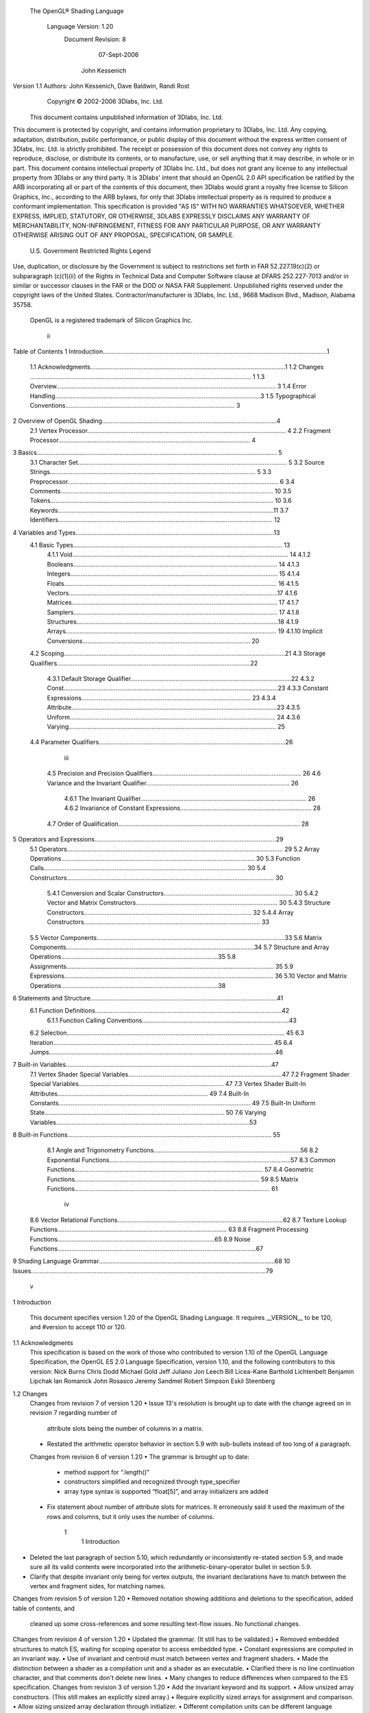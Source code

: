  The OpenGL® Shading Language



                   Language Version: 1.20
                    Document Revision: 8
                        07-Sept-2006



                       John Kessenich



Version 1.1 Authors: John Kessenich, Dave Baldwin, Randi Rost
                      Copyright © 2002-2006 3Dlabs, Inc. Ltd.

        This document contains unpublished information of 3Dlabs, Inc. Ltd.
This document is protected by copyright, and contains information proprietary to 3Dlabs, Inc. Ltd.
Any copying, adaptation, distribution, public performance, or public display of this document
without the express written consent of 3Dlabs, Inc. Ltd. is strictly prohibited. The receipt or
possession of this document does not convey any rights to reproduce, disclose, or distribute its
contents, or to manufacture, use, or sell anything that it may describe, in whole or in part.
This document contains intellectual property of 3Dlabs Inc. Ltd., but does not grant any license to
any intellectual property from 3Dlabs or any third party. It is 3Dlabs' intent that should an OpenGL
2.0 API specification be ratified by the ARB incorporating all or part of the contents of this
document, then 3Dlabs would grant a royalty free license to Silicon Graphics, Inc., according to the
ARB bylaws, for only that 3Dlabs intellectual property as is required to produce a conformant
implementation.
This specification is provided "AS IS" WITH NO WARRANTIES WHATSOEVER, WHETHER
EXPRESS, IMPLIED, STATUTORY, OR OTHERWISE, 3DLABS EXPRESSLY DISCLAIMS
ANY WARRANTY OF MERCHANTABILITY, NON-INFRINGEMENT, FITNESS FOR ANY
PARTICULAR PURPOSE, OR ANY WARRANTY OTHERWISE ARISING OUT OF ANY
PROPOSAL, SPECIFICATION, OR SAMPLE.
                     U.S. Government Restricted Rights Legend
Use, duplication, or disclosure by the Government is subject to restrictions set forth in FAR
52.227.19(c)(2) or subparagraph (c)(1)(ii) of the Rights in Technical Data and Computer Software
clause at DFARS 252.227-7013 and/or in similar or successor clauses in the FAR or the DOD or
NASA FAR Supplement. Unpublished rights reserved under the copyright laws of the United States.
Contractor/manufacturer is 3Dlabs, Inc. Ltd., 9668 Madison Blvd., Madison, Alabama 35758.
             OpenGL is a registered trademark of Silicon Graphics Inc.




                                          ii
Table of Contents
1 Introduction..................................................................................................................................1
   1.1 Acknowledgments.................................................................................................................1
   1.2 Changes ................................................................................................................................ 1
   1.3 Overview............................................................................................................................... 3
   1.4 Error Handling.......................................................................................................................3
   1.5 Typographical Conventions.................................................................................................. 3
2 Overview of OpenGL Shading.....................................................................................................4
   2.1 Vertex Processor................................................................................................................... 4
   2.2 Fragment Processor............................................................................................................... 4
3 Basics........................................................................................................................................... 5
   3.1 Character Set......................................................................................................................... 5
   3.2 Source Strings....................................................................................................................... 5
   3.3 Preprocessor.......................................................................................................................... 6
   3.4 Comments........................................................................................................................... 10
   3.5 Tokens................................................................................................................................. 10
   3.6 Keywords.............................................................................................................................11
   3.7 Identifiers............................................................................................................................ 12
4 Variables and Types...................................................................................................................13
   4.1 Basic Types......................................................................................................................... 13
      4.1.1 Void............................................................................................................................. 14
      4.1.2 Booleans...................................................................................................................... 14
      4.1.3 Integers........................................................................................................................ 15
      4.1.4 Floats........................................................................................................................... 16
      4.1.5 Vectors.........................................................................................................................17
      4.1.6 Matrices....................................................................................................................... 17
      4.1.7 Samplers...................................................................................................................... 17
      4.1.8 Structures.....................................................................................................................18
      4.1.9 Arrays.......................................................................................................................... 19
      4.1.10 Implicit Conversions................................................................................................. 20
   4.2 Scoping................................................................................................................................21
   4.3 Storage Qualifiers................................................................................................................22
      4.3.1 Default Storage Qualifier.............................................................................................22
      4.3.2 Const............................................................................................................................23
      4.3.3 Constant Expressions.................................................................................................. 23
      4.3.4 Attribute.......................................................................................................................23
      4.3.5 Uniform....................................................................................................................... 24
      4.3.6 Varying........................................................................................................................ 25
   4.4 Parameter Qualifiers............................................................................................................26

                                                                        iii
    4.5 Precision and Precision Qualifiers...................................................................................... 26
    4.6 Variance and the Invariant Qualifier................................................................................... 26
       4.6.1 The Invariant Qualifier................................................................................................ 26
       4.6.2 Invariance of Constant Expressions............................................................................ 28
    4.7 Order of Qualification......................................................................................................... 28
5   Operators and Expressions.........................................................................................................29
    5.1 Operators............................................................................................................................. 29
    5.2 Array Operations................................................................................................................ 30
    5.3 Function Calls..................................................................................................................... 30
    5.4 Constructors........................................................................................................................ 30
       5.4.1 Conversion and Scalar Constructors........................................................................... 30
       5.4.2 Vector and Matrix Constructors.................................................................................. 30
       5.4.3 Structure Constructors................................................................................................. 32
       5.4.4 Array Constructors...................................................................................................... 33
    5.5 Vector Components.............................................................................................................33
    5.6 Matrix Components.............................................................................................................34
    5.7 Structure and Array Operations...........................................................................................35
    5.8 Assignments........................................................................................................................ 35
    5.9 Expressions......................................................................................................................... 36
    5.10 Vector and Matrix Operations...........................................................................................38
6   Statements and Structure............................................................................................................41
    6.1 Function Definitions............................................................................................................42
       6.1.1 Function Calling Conventions.....................................................................................43
    6.2 Selection.............................................................................................................................. 45
    6.3 Iteration............................................................................................................................... 45
    6.4 Jumps...................................................................................................................................46
7   Built-in Variables.......................................................................................................................47
    7.1 Vertex Shader Special Variables.........................................................................................47
    7.2 Fragment Shader Special Variables.................................................................................... 47
    7.3 Vertex Shader Built-In Attributes....................................................................................... 49
    7.4 Built-In Constants............................................................................................................... 49
    7.5 Built-In Uniform State........................................................................................................ 50
    7.6 Varying Variables................................................................................................................53
8   Built-in Functions...................................................................................................................... 55
    8.1 Angle and Trigonometry Functions.....................................................................................56
    8.2 Exponential Functions.........................................................................................................57
    8.3 Common Functions............................................................................................................. 57
    8.4 Geometric Functions........................................................................................................... 59
    8.5 Matrix Functions................................................................................................................. 61


                                                                        iv
  8.6 Vector Relational Functions................................................................................................62
  8.7 Texture Lookup Functions.................................................................................................. 63
  8.8 Fragment Processing Functions...........................................................................................65
  8.9 Noise Functions...................................................................................................................67
9 Shading Language Grammar......................................................................................................68
10 Issues........................................................................................................................................79




                                                                        v
1 Introduction

      This document specifies version 1.20 of the OpenGL Shading Language. It requires __VERSION__ to be
      120, and #version to accept 110 or 120.

1.1   Acknowledgments
      This specification is based on the work of those who contributed to version 1.10 of the OpenGL Language
      Specification, the OpenGL ES 2.0 Language Specification, version 1.10, and the following contributors to
      this version:
      Nick Burns
      Chris Dodd
      Michael Gold
      Jeff Juliano
      Jon Leech
      Bill Licea-Kane
      Barthold Lichtenbelt
      Benjamin Lipchak
      Ian Romanick
      John Rosasco
      Jeremy Sandmel
      Robert Simpson
      Eskil Steenberg

1.2   Changes
      Changes from revision 7 of version 1.20
      •   Issue 13's resolution is brought up to date with the change agreed on in revision 7 regarding number of
          attribute slots being the number of columns in a matrix.
      •   Restated the arithmetic operator behavior in section 5.9 with sub-bullets instead of too long of a
          paragraph.
      Changes from revision 6 of version 1.20
      •   The grammar is brought up to date:
          •   method support for “.length()”
          •   constructors simplified and recognized through type_specifier
          •   array type syntax is supported “float[5]”, and array initializers are added
      •   Fix statement about number of attribute slots for matrices. It erroneously said it used the maximum of
          the rows and columns, but it only uses the number of columns.




                                                       1
                                                                                           1 Introduction



•   Deleted the last paragraph of section 5.10, which redundantly or inconsistently re-stated section 5.9,
    and made sure all its valid contents were incorporated into the arithmetic-binary-operator bullet in
    section 5.9.
•   Clarify that despite invariant only being for vertex outputs, the invariant declarations have to match
    between the vertex and fragment sides, for matching names.
Changes from revision 5 of version 1.20
•   Removed notation showing additions and deletions to the specification, added table of contents, and
    cleaned up some cross-references and some resulting text-flow issues. No functional changes.
Changes from revision 4 of version 1.20
•   Updated the grammar. (It still has to be validated.)
•   Removed embedded structures to match ES, waiting for scoping operator to access embedded type.
•   Constant expressions are computed in an invariant way.
•   Use of invariant and centroid must match between vertex and fragment shaders.
•   Made the distinction between a shader as a compilation unit and a shader as an executable.
•   Clarified there is no line continuation character, and that comments don't delete new lines.
•   Many changes to reduce differences when compared to the ES specification.
Changes from revision 3 of version 1.20
•   Add the invariant keyword and its support.
•   Allow unsized array constructors. (This still makes an explicitly sized array.)
•   Require explicitly sized arrays for assignment and comparison.
•   Allow sizing unsized array declaration through initializer.
•   Different compilation units can be different language versions
•   Add C++ style name hiding rules
•   Reserve lowp, mediump, highp, and precision.
Changes from revision 1 of version 1.20
•   Disallow other signatures/return-values of main.
•   Clarify that ?: can have the same type 2nd and 3rd operands (e.g. conversion is not required).
•   Say that point sprites have to be enabled to get defined values from gl_PointCoord
•   Separate out and distinguish between storage and parameter qualifiers, making it easier to add the
    invariant qualifier.
•   #version 120 is required to use version 1.20
•   mat2x3 means 2 columns, 3 rows
•   matrix construction from matrix allowed




                                                2
                                                                                              1 Introduction



      •   added transpose()
      •   signature matching takes type conversions into account, ambiguity is an error
      Changes from revision 60 of version 1.10
      •   Accept "f" as part of a floating-point constant. E.g. "float g = 3.5f".
      •   Automatically convert integer types to float types, as needed by context.
      •   Allow initializers on uniform declarations. The value is set at link time.
      •   Allow built-in function calls in const initializers.
      •   Support non-square matrices.
      •   Add matrixProduct() [now outerProduct()] for multiplying vectors to yield a matrix.
      •   Arrays become first class objects, with constructors, comparison, length(), etc.
      •   Add gl_PointCoord for fragment shaders to query a fragment's position within a point sprite.
      •   Support centroid interpolation on multi-sample varyings.

1.3   Overview
      This document describes The OpenGL Shading Language, version 1.20.
      Independent compilation units written in this language are called shaders. A program is a complete set of
      shaders that are compiled and linked together. The aim of this document is to thoroughly specify the
      programming language. The OpenGL entry points used to manipulate and communicate with programs
      and shaders are defined in a separate specification.

1.4   Error Handling
      Compilers, in general, accept programs that are ill-formed, due to the impossibility of detecting all ill-
      formed programs. Portability is only ensured for well-formed programs, which this specification
      describes. Compilers are encouraged to detect ill-formed programs and issue diagnostic messages, but are
      not required to do so for all cases. Compilers are required to return messages regarding lexically,
      grammatically, or semantically incorrect shaders.

1.5   Typographical Conventions
      Italic, bold, and font choices have been used in this specification primarily to improve readability. Code
      fragments use a fixed width font. Identifiers embedded in text are italicized. Keywords embedded in text
      are bold. Operators are called by their name, followed by their symbol in bold in parentheses. The
      clarifying grammar fragments in the text use bold for literals and italics for non-terminals. The official
      grammar in Section 9 “Shading Language Grammar” uses all capitals for terminals and lower case for
      non-terminals.




                                                        3
2 Overview of OpenGL Shading

      The OpenGL Shading Language is actually two closely related languages. These languages are used to
      create shaders for the programmable processors contained in the OpenGL processing pipeline.
      Unless otherwise noted in this paper, a language feature applies to all languages, and common usage will
      refer to these languages as a single language. The specific languages will be referred to by the name of
      the processor they target: vertex or fragment.
      Any OpenGL state used by the shader is automatically tracked and made available to shaders. This
      automatic state tracking mechanism allows the application to use existing OpenGL state commands for
      state management and have the current values of such state automatically available for use in a shader.

2.1   Vertex Processor
      The vertex processor is a programmable unit that operates on incoming vertices and their associated data.
      Compilation units written in the OpenGL Shading Language to run on this processor are called vertex
      shaders. When a complete set of vertex shaders are compiled and linked, they result in a vertex shader
      executable that runs on the vertex processor.
      The vertex processor operates on one vertex at a time. It does not replace graphics operations that require
      knowledge of several vertices at a time. The vertex shaders running on the vertex processor must
      compute the homogeneous position of the incoming vertex.

2.2   Fragment Processor
      The fragment processor is a programmable unit that operates on fragment values and their associated
      data. Compilation units written in the OpenGL Shading Language to run on this processor are called
      fragment shaders. When a complete set of fragment shaders are compiled and linked, they result in a
      fragment shader executable that runs on the fragment processor.
      A fragment shader cannot change a fragment's x/y position. Access to neighboring fragments is not
      allowed. The values computed by the fragment shader are ultimately used to update frame-buffer memory
      or texture memory, depending on the current OpenGL state and the OpenGL command that caused the
      fragments to be generated.




                                                     4
3 Basics

3.1   Character Set
      The source character set used for the OpenGL shading languages is a subset of ASCII. It includes the
      following characters:
            The letters a-z, A-Z, and the underscore ( _ ).
            The numbers 0-9.
            The symbols period (.), plus (+), dash (-), slash (/), asterisk (*), percent (%), angled brackets (< and
            >), square brackets ( [ and ] ), parentheses ( ( and ) ), braces ( { and } ), caret (^), vertical bar ( | ),
            ampersand (&), tilde (~), equals (=), exclamation point (!), colon (:), semicolon (;), comma (,), and
            question mark (?).
            The number sign (#) for preprocessor use.
            White space: the space character, horizontal tab, vertical tab, form feed, carriage-return, and line-
            feed.
      Lines are relevant for compiler diagnostic messages and the preprocessor. They are terminated by
      carriage-return or line-feed. If both are used together, it will count as only a single line termination. For
      the remainder of this document, any these combinations is simply referred to as a new-line. There is no
      line continuation character.
      In general, the language’s use of this character set is case sensitive.
      There are no character or string data types, so no quoting characters are included.
      There is no end-of-file character. The end of a source string is indicated by a length, not a character.

3.2   Source Strings
      The source for a single shader is an array of strings of characters from the character set. A single shader
      is made from the concatenation of these strings. Each string can contain multiple lines, separated by new-
      lines. No new-lines need be present in a string; a single line can be formed from multiple strings. No
      new-lines or other characters are inserted by the implementation when it concatenates the strings to form a
      single shader. Multiple shaders can be linked together to form a single program.
      Diagnostic messages returned from compiling a shader must identify both the line number within a string
      and which source string the message applies to. Source strings are counted sequentially with the first
      string being string 0. Line numbers are one more than the number of new-lines that have been processed.




                                                        5
                                                                                                      3 Basics



3.3   Preprocessor
      There is a preprocessor that processes the source strings as part of the compilation process.
      The complete list of preprocessor directives is as follows.
         #
         #define
         #undef

         #if
         #ifdef
         #ifndef
         #else
         #elif
         #endif

         #error
         #pragma

         #extension
         #version

         #line

      The following operators are also available
         defined

      Each number sign (#) can be preceded in its line only by spaces or horizontal tabs. It may also be
      followed by spaces and horizontal tabs, preceding the directive. Each directive is terminated by a new-
      line. Preprocessing does not change the number or relative location of new-lines in a source string.
      The number sign (#) on a line by itself is ignored. Any directive not listed above will cause a diagnostic
      message and make the implementation treat the shader as ill-formed.
      #define and #undef functionality are defined as is standard for C++ preprocessors for macro definitions
      both with and without macro parameters.
      The following predefined macros are available
         __LINE__
         __FILE__
         __VERSION__

      __LINE__ will substitute a decimal integer constant that is one more than the number of preceding new-
      lines in the current source string.
      __FILE__ will substitute a decimal integer constant that says which source string number is currently
      being processed.




                                                      6
                                                                                                  3 Basics



__VERSION__ will substitute a decimal integer reflecting the version number of the OpenGL shading
language. The version of the shading language described in this document will have __VERSION__
substitute the decimal integer 120.
All macro names containing two consecutive underscores ( __ ) are reserved for future use as predefined
macro names. All macro names prefixed with “GL_” (“GL” followed by a single underscore) are also
reserved.
#if, #ifdef, #ifndef, #else, #elif, and #endif are defined to operate as is standard for C++ preprocessors.
Expressions following #if and #elif are restricted to expressions operating on literal integer constants, plus
identifiers consumed by the defined operator. Character constants are not supported. The operators
available are as follows.


      Precedence Operator class                               Operators                Associativity
        1 (highest)    parenthetical grouping                    ()                    NA
        2              unary                                     defined               Right to Left
                                                                 + - ~ !
        3              multiplicative                            * / %                 Left to Right
        4              additive                                  + -                   Left to Right
        5              bit-wise shift                            << >>                 Left to Right
        6              relational                                <     >   <= >=       Left to Right
        7              equality                                  == !=                 Left to Right
        8              bit-wise and                              &                     Left to Right
        9              bit-wise exclusive or                     ^                     Left to Right
       10              bit-wise inclusive or                     |                     Left to Right
       11              logical and                               &&                    Left to Right
      12 (lowest)      logical inclusive or                      ||                    Left to Right


The defined operator can be used in either of the following ways:
   defined identifier
   defined ( identifier )

There are no number sign based operators (no #, #@, ##, etc.), nor is there a sizeof operator.
The semantics of applying operators to integer literals in the preprocessor match those standard in the
C++ preprocessor, not those in the OpenGL Shading Language.
Preprocessor expressions will be evaluated according to the behavior of the host processor, not the
processor targeted by the shader.




                                                7
                                                                                                3 Basics



#error will cause the implementation to put a diagnostic message into the shader object’s information log
(see the API in external documentation for how to access a shader object’s information log). The message
will be the tokens following the #error directive, up to the first new-line. The implementation must then
consider the shader to be ill-formed.
#pragma allows implementation dependent compiler control. Tokens following #pragma are not subject
to preprocessor macro expansion. If an implementation does not recognize the tokens following
#pragma, then it will ignore that pragma. The following pragmas are defined as part of the language.
   #pragma STDGL

The STDGL pragma is used to reserve pragmas for use by future revisions of this language. No
implementation may use a pragma whose first token is STDGL.
   #pragma optimize(on)
   #pragma optimize(off)

can be used to turn off optimizations as an aid in developing and debugging shaders. It can only be used
outside function definitions. By default, optimization is turned on for all shaders. The debug pragma
   #pragma debug(on)
   #pragma debug(off)

can be used to enable compiling and annotating a shader with debug information, so that it can be used
with a debugger. It can only be used outside function definitions. By default, debug is turned off.
Shaders should declare the version of the language they are written to. The language version a shader is
written to is specified by
   #version number

where number must be a version of the language, following the same convention as __VERSION__ above.
The directive “#version 120” is required in any shader that uses version 1.20 of the language. Any
number representing a version of the language a compiler does not support will cause an error to be
generated. Version 1.10 of the language does not require shaders to include this directive, and shaders that
do not include a #version directive will be treated as targeting version 1.10. The behavior of shaders
targeting version 1.10 will not be effected by any changes introduced in version 1.20. Different shaders
(compilation units) that are linked together in the same program do not have to have the same version;
they can be a mix of version 1.10 and version 1.20 shaders.
The #version directive must occur in a shader before anything else, except for comments and white space.




                                               8
                                                                                                  3 Basics



By default, compilers of this language must issue compile time syntactic, grammatical, and semantic
errors for shaders that do not conform to this specification. Any extended behavior must first be enabled.
Directives to control the behavior of the compiler with respect to extensions are declared with the
#extension directive
   #extension extension_name : behavior
   #extension all : behavior

where extension_name is the name of an extension. Extension names are not documented in this
specification. The token all means the behavior applies to all extensions supported by the compiler. The
behavior can be one of the following

 behavior                  Effect
 require                   Behave as specified by the extension extension_name.
                           Give an error on the #extension if the extension extension_name is not
                           supported, or if all is specified.


 enable                    Behave as specified by the extension extension_name.
                           Warn on the #extension if the extension extension_name is not supported.
                           Give an error on the #extension if all is specified.


 warn                      Behave as specified by the extension extension_name, except issue warnings
                           on any detectable use of that extension, unless such use is supported by other
                           enabled or required extensions.
                           If all is specified, then warn on all detectable uses of any extension used.
                           Warn on the #extension if the extension extension_name is not supported.


 disable                   Behave (including issuing errors and warnings) as if the extension
                           extension_name is not part of the language definition.
                           If all is specified, then behavior must revert back to that of the non-extended
                           core version of the language being compiled to.
                           Warn on the #extension if the extension extension_name is not supported.



The extension directive is a simple, low-level mechanism to set the behavior for each extension. It does
not define policies such as which combinations are appropriate, those must be defined elsewhere. Order
of directives matters in setting the behavior for each extension: Directives that occur later override those
seen earlier. The all variant sets the behavior for all extensions, overriding all previously issued
extension directives, but only for the behaviors warn and disable.




                                                9
                                                                                                       3 Basics



      The initial state of the compiler is as if the directive
         #extension all : disable

      was issued, telling the compiler that all error and warning reporting must be done according to this
      specification, ignoring any extensions.
      Each extension can define its allowed granularity of scope. If nothing is said, the granularity is a shader
      (that is, a single compilation unit), and the extension directives must occur before any non-preprocessor
      tokens. If necessary, the linker can enforce granularities larger than a single compilation unit, in which
      case each involved shader will have to contain the necessary extension directive.
      Macro expansion is not done on lines containing #extension and #version directives.
      #line must have, after macro substitution, one of the following two forms:
         #line line
         #line line source-string-number

      where line and source-string-number are constant integer expressions. After processing this directive
      (including its new-line), the implementation will behave as if it is compiling at line number line+1 and
      source string number source-string-number. Subsequent source strings will be numbered sequentially,
      until another #line directive overrides that numbering.

3.4   Comments
      Comments are delimited by /* and */, or by // and a new-line. The begin comment delimiters (/* or //) are
      not recognized as comment delimiters inside of a comment, hence comments cannot be nested. If a
      comment resides entirely within a single line, it is treated syntactically as a single space. New-lines are
      not eliminated by comments.

3.5   Tokens
      The language is a sequence of tokens. A token can be

           token:
                keyword
                identifier
                integer-constant
                floating-constant
                operator
                ; { }




                                                        10
                                                                                                       3 Basics



3.6   Keywords
      The following are the keywords in the language, and cannot be used for any other purpose than that
      defined by this document:
             attribute const uniform varying
             centroid
             break continue do for while
             if   else
             in out inout
             float int void bool true false
             invariant
             discard return
             mat2 mat3 mat4
             mat2x2 mat2x3 mat2x4
             mat3x2 mat3x3 mat3x4
             mat4x2 mat4x3 mat4x4
             vec2 vec3 vec4             ivec2 ivec3 ivec4        bvec2 bvec3 bvec4
             sampler1D sampler2D sampler3D samplerCube
             sampler1DShadow sampler2DShadow
             struct
      The following are the keywords reserved for future use. Using them will result in an error:
             asm
             class    union       enum typedef         template this packed
             goto     switch      default
             inline      noinline    volatile      public   static   extern   external   interface
             long     short      double     half    fixed    unsigned
             lowp     mediump highp             precision
             input       output
             hvec2       hvec3      hvec4    dvec2     dvec3     dvec4   fvec2   fvec3   fvec4
             sampler2DRect           sampler3DRect          sampler2DRectShadow
             sizeof      cast
             namespace          using
      In addition, all identifiers containing two consecutive underscores (__) are reserved as possible future
      keywords.




                                                            11
                                                                                                       3 Basics



3.7   Identifiers
      Identifiers are used for variable names, function names, struct names, and field selectors (field selectors
      select components of vectors and matrices similar to structure fields, as discussed in Section 5.5 “Vector
      Components” and Section 5.6 “Matrix Components” ). Identifiers have the form

           identifier
                nondigit
                identifier nondigit
                identifier digit
           nondigit: one of
               _abcdefghijklmnopqrstuvwxyz
               ABCDEFGHIJKLMNOPQRSTUVWXYZ
           digit: one of
                 0123456789


      Identifiers starting with “gl_” are reserved for use by OpenGL, and may not be declared in a shader as
      either a variable or a function.




                                                     12
4 Variables and Types

      All variables and functions must be declared before being used. Variable and function names are
      identifiers.
      There are no default types. All variable and function declarations must have a declared type, and
      optionally qualifiers. A variable is declared by specifying its type followed by one or more names
      separated by commas. In many cases, a variable can be initialized as part of its declaration by using the
      assignment operator (=). The grammar near the end of this document provides a full reference for the
      syntax of declaring variables.
      User-defined types may be defined using struct to aggregate a list of existing types into a single name.
      The OpenGL Shading Language is type safe. There are no implicit conversions between types, with the
      exception that an integer value may appear where a floating-point type is expected, and be converted to a
      floating-point value. Exactly how and when this can occur is described in Section 4.1.10 “Implicit
      Conversions” and as referenced by other sections in this specification.

4.1   Basic Types
      The OpenGL Shading Language supports the following basic data types.

           Type                         Meaning
           void                         for functions that do not return a value
           bool                         a conditional type, taking on values of true or false
           int                          a signed integer
           float                        a single floating-point scalar
           vec2                         a two component floating-point vector
           vec3                         a three component floating-point vector
           vec4                         a four component floating-point vector
           bvec2                        a two component Boolean vector
           bvec3                        a three component Boolean vector
           bvec4                        a four component Boolean vector
           ivec2                        a two component integer vector
           ivec3                        a three component integer vector
           ivec4                        a four component integer vector
           mat2                         a 2×2 floating-point matrix
           mat3                         a 3×3 floating-point matrix




                                                    13
                                                                                     4 Variables and Types



             Type                         Meaning
             mat4                         a 4×4 floating-point matrix
             mat2x2                       same as a mat2
             mat2x3                       a floating-point matrix with 2 columns and 3 rows
             mat2x4                       a floating-point matrix with 2 columns and 4 rows
             mat3x2                       a floating-point matrix with 3 columns and 2 rows
             mat3x3                       same as a mat3
             mat3x4                       a floating-point matrix with 3 columns and 4 rows
             mat4x2                       a floating-point matrix with 4 columns and 2 rows
             mat4x3                       a floating-point matrix with 4 columns and 3 rows
             mat4x4                       same as a mat4
             sampler1D                    a handle for accessing a 1D texture
             sampler2D                    a handle for accessing a 2D texture
             sampler3D                    a handle for accessing a 3D texture
             samplerCube                  a handle for accessing a cube mapped texture
             sampler1DShadow              a handle for accessing a 1D depth texture with comparison
             sampler2DShadow              a handle for accessing a 2D depth texture with comparison


        In addition, a shader can aggregate these using arrays and structures to build more complex types.
        There are no pointer types.

4.1.1   Void
        Functions that do not return a value must be declared as void. There is no default function return type.
        The keyword void cannot be used in any other declarations (except for empty formal parameter lists).

4.1.2   Booleans
        To make conditional execution of code easier to express, the type bool is supported. There is no
        expectation that hardware directly supports variables of this type. It is a genuine Boolean type, holding
        only one of two values meaning either true or false. Two keywords true and false can be used as literal
        Boolean constants. Booleans are declared and optionally initialized as in the follow example:
           bool success;      // declare “success” to be a Boolean
           bool done = false; // declare and initialize “done”

        The right side of the assignment operator ( = ) can be any expression whose type is bool.
        Expressions used for conditional jumps (if, for, ?:, while, do-while) must evaluate to the type bool.




                                                       14
                                                                                       4 Variables and Types



4.1.3   Integers
        Integers are mainly supported as a programming aid. At the hardware level, real integers would aid
        efficient implementation of loops and array indices, and referencing texture units. However, there is no
        requirement that integers in the language map to an integer type in hardware. It is not expected that
        underlying hardware has full support for a wide range of integer operations. Because of their intended
        (limited) purpose, integers are limited to 16 bits of precision, plus a sign representation in both the vertex
        and fragment languages. An OpenGL Shading Language implementation may convert integers to floats to
        operate on them. An implementation is allowed to use more than 16 bits of precision to manipulate
        integers. Hence, there is no portable wrapping behavior. Shaders that overflow the 16 bits of precision
        may not be portable.
        Integers are declared and optionally initialized with integer expressions as in the following example:
           int i, j = 42;

        Literal integer constants can be expressed in decimal (base 10), octal (base 8), or hexadecimal (base 16)
        as follows.

             integer-constant :
                  decimal-constant
                  octal-constant
                  hexadecimal-constant
             decimal-constant :
                 nonzero-digit
                 decimal-constant digit
             octal-constant :
                  0
                  octal-constant octal-digit
             hexadecimal-constant :
                 0x hexadecimal-digit
                 0X hexadecimal-digit
                 hexadecimal-constant hexadecimal-digit
             digit :
                   0
                   nonzero-digit
             nonzero-digit : one of
                 123456789
             octal-digit : one of
                  01234567




                                                        15
                                                                                        4 Variables and Types



             hexadecimal-digit : one of
                 0123456789
                 abcdef
                 ABCDEF


        No white space is allowed between the digits of an integer constant, including after the leading 0 or after
        the leading 0x or 0X of a constant. A leading unary minus sign (-) is interpreted as an arithmetic unary
        negation, not as part of the constant. There are no letter suffixes.

4.1.4   Floats
        Floats are available for use in a variety of scalar calculations. Floating-point variables are defined as in the
        following example:
           float a, b = 1.5;

        As an input value to one of the processing units, a floating-point variable is expected to match the IEEE
        single precision floating-point definition for precision and dynamic range. It is not required that the
        precision of internal processing match the IEEE floating-point specification for floating-point operations,
        but the guidelines for precision established by the OpenGL 1.4 specification must be met. Similarly,
        treatment of conditions such as divide by 0 may lead to an unspecified result, but in no case should such a
        condition lead to the interruption or termination of processing.
        Floating-point constants are defined as follows.

             floating-constant :
                   fractional-constant exponent-partopt floating-suffixopt
                  digit-sequence exponent-part floating-suffixopt
             fractional-constant :
                  digit-sequence . digit-sequence
                  digit-sequence .
                  . digit-sequence
             exponent-part :
                 e signopt digit-sequence
                 E signopt digit-sequence

             sign : one of
                  +–
             digit-sequence :
                   digit
                   digit-sequence digit
             floating-suffix: one of
                   f F




                                                        16
                                                                                      4 Variables and Types



        A decimal point ( . ) is not needed if the exponent part is present. No white space may appear anywhere
        within a floating-point constant. A leading unary minus sign (-) is interpreted as a unary operator and is
        not part of the floating-point constant

4.1.5   Vectors
        The OpenGL Shading Language includes data types for generic 2-, 3-, and 4-component vectors of
        floating-point values, integers, or Booleans. Floating-point vector variables can be used to store a variety
        of things that are very useful in computer graphics: colors, normals, positions, texture coordinates, texture
        lookup results and the like. Boolean vectors can be used for component-wise comparisons of numeric
        vectors. Defining vectors as part of the shading language allows for direct mapping of vector operations
        on graphics hardware that is capable of doing vector processing. In general, applications will be able to
        take better advantage of the parallelism in graphics hardware by doing computations on vectors rather
        than on scalar values. Some examples of vector declaration are:
           vec2 texcoord1, texcoord2;
           vec3 position;
           vec4 myRGBA;
           ivec2 textureLookup;
           bvec3 less;

        Initialization of vectors can be done with constructors, which are discussed shortly.

4.1.6   Matrices
        The OpenGL Shading Language has built-in types for 2×2, 2×3, 2×4, 3×2, 3×3, 3×4, 4×2, 4×3, and 4×4
        matrices of floating-point numbers. The first number in the type is the number of columns, the second is
        the number of rows. Example matrix declarations:
           mat2 mat2D;
           mat3 optMatrix;
           mat4 view, projection;
           mat4x4 view; // an alternate way of declaring a mat4
           mat3x2 m;     // a matrix with 3 columns and 2 rows

        Initialization of matrix values is done with constructors (described in Section 5.4 “Constructors” ) in
        column-major order.

4.1.7   Samplers
        Sampler types (e.g. sampler2D) are effectively opaque handles to textures. They are used with the built-
        in texture functions (described in Section 8.7 “Texture Lookup Functions” ) to specify which texture to
        access. They can only be declared as function parameters or uniform variables (see Section 4.3.5
        “Uniform” ). Except for array indexing, structure field selection, and parentheses, samplers are not
        allowed to be operands in expressions. Samplers cannot be treated as l-values; hence cannot be used as
        out or inout function parameters, nor can they be assigned into. As uniforms, they are initialized only
        with the OpenGL API; they cannot be declared with an initializer in a shader. As function parameters,
        only samplers may be passed to samplers of matching type. This enables consistency checking between
        shader texture accesses and OpenGL texture state before a shader is run.




                                                       17
                                                                                       4 Variables and Types



4.1.8   Structures
        User-defined types can be created by aggregating other already defined types into a structure using the
        struct keyword. For example,
           struct light {
               float intensity;
               vec3 position;
           } lightVar;

        In this example, light becomes the name of the new type, and lightVar becomes a variable of type light.
        To declare variables of the new type, use its name (without the keyword struct).
           light lightVar2;

        More formally, structures are declared as follows. However, the complete correct grammar is as given in
        Section 9 “Shading Language Grammar” .

             struct-definition :
                  qualifieropt struct nameopt { member-list } declaratorsopt ;

             member-list :
                member-declaration;
                member-declaration member-list;
             member-declaration :
                basic-type declarators;
        where name becomes the user-defined type, and can be used to declare variables to be of this new type.
        The name shares the same name space as other variables, types, and functions, with the same scoping
        rules. The optional qualifier only applies to any declarators, and is not part of the type being defined for
        name.
        Structures must have at least one member declaration. Member declarators do not contain any qualifiers.
        Nor do they contain any bit fields. Member types must be already defined (there are no forward
        references). Member declarations cannot contain initializers. Member declarators can contain arrays.
        Such arrays must have a size specified, and the size must be an integral constant expression that's greater
        than zero (see Section 4.3.3 “Constant Expressions” ). Each level of structure has its own name space for
        names given in member declarators; such names need only be unique within that name space.
        Anonymous structures are not supported. Embedded structures are not supported.
           struct S { float f; };

           struct T {
                  S;              // Error: anonymous structures disallowed
                  struct { ... }; // Error: embedded structures disallowed
                  S s;            // Okay: nested structures with name are allowed
           };

        Structures can be initialized at declaration time using constructors, as discussed in Section 5.4.3
        “Structure Constructors” .




                                                        18
                                                                                       4 Variables and Types



4.1.9   Arrays
        Variables of the same type can be aggregated into arrays by declaring a name followed by brackets ( [ ] )
        enclosing an optional size. When an array size is specified in a declaration, it must be an integral constant
        expression (see Section 4.3.3 “Constant Expressions” ) greater than zero. If an array is indexed with an
        expression that is not an integral constant expression, or if an array is passed as an argument to a function,
        then its size must be declared before any such use. It is legal to declare an array without a size and then
        later re-declare the same name as an array of the same type and specify a size. It is illegal to declare an
        array with a size, and then later (in the same shader) index the same array with an integral constant
        expression greater than or equal to the declared size. It is also illegal to index an array with a negative
        constant expression. Arrays declared as formal parameters in a function declaration must specify a size.
        Undefined behavior results from indexing an array with a non-constant expression that’s greater than or
        equal to the array’s size or less than 0. Only one-dimensional arrays may be declared. All basic types and
        structures can be formed into arrays. Some examples are:
           float frequencies[3];
           uniform vec4 lightPosition[4];
           light lights[];
           const int numLights = 2;
           light lights[numLights];

        An array type can be formed by specifying a type followed by square brackets ([ ]) and including a size:
           float[5]

        This type can be used anywhere any other type can be used, including as the return value from a function
           float[5] foo() { }

        as a constructor of an array
           float[5](3.4, 4.2, 5.0, 5.2, 1.1)

        as an unnamed parameter
           void foo(float[5])

        and as an alternate way of declaring a variable or function parameter.
           float[5] a;

        It is an error to declare arrays of arrays:
           float a[5][3];          // illegal
           float[5] a[3];          // illegal




                                                        19
                                                                                       4 Variables and Types




       Arrays can have initializers formed from array constructors:
          float a[5] = float[5](3.4, 4.2, 5.0, 5.2, 1.1);
          float a[5] = float[](3.4, 4.2, 5.0, 5.2, 1.1); // same thing

       Unsized arrays can be explicitly sized by an initializer at declaration time:
          float a[5];
          ...
          float b[] = a; // b is explicitly size 5
          float b[5] = a; // means the same thing

       However, implicitly sized arrays cannot be assigned to. Note, this is a rare case that initializers and
       assignments appear to have different semantics.
       Arrays know the number of elements they contain. This can be obtained by using the length method:
          a.length();        // returns 5 for the above declarations

       The length method cannot be called on an array that has not been explicitly sized.

4.1.10 Implicit Conversions
       In some situations, an expression and its type will be implicitly converted to a different type. The
       following table shows all allowed implicit conversions:

                 Type of expression            Can be implicitly converted to
                           int                                 float
                          ivec2                                vec2
                          ivec3                                vec3
                          ivec4                                vec4

       There are no implicit array or structure conversions. For example, an array of int cannot be implicitly
       converted to an array of float.
       When an implicit conversion is done, it is not just a re-interpretation of the expression's value, but a
       conversion of that value to an equivalent value in the new type. For example, the integer value 5 will be
       converted to the floating-point value 5.0.
       The conversions in the table above are done only as indicated by other sections of this specification.




                                                       20
                                                                                     4 Variables and Types



4.2   Scoping
      The scope of a variable is determined by where it is declared. If it is declared outside all function
      definitions, it has global scope, which starts from where it is declared and persists to the end of the shader
      it is declared in. If it is declared in a while test or a for statement, then it is scoped to the end of the
      following sub-statement. Otherwise, if it is declared as a statement within a compound statement, it is
      scoped to the end of that compound statement. If it is declared as a parameter in a function definition, it is
      scoped until the end of that function definition. A function body has a scope nested inside the function’s
      definition. The if statement’s expression does not allow new variables to be declared, hence does not
      form a new scope.
      Within a declaration, the scope of a name starts immediately after the initializer if present or immediately
      after the name being declared if not. Several examples:
         int x = 1;
         {
                int x = 2, y = x; // y is initialized to 2
         }

         struct S
         {
                int x;
         };

         {
                  S S = S(0,0); // 'S' is only visible as a struct and constructor
                  S;            // 'S' is now visible as a variable
         }

         int x = x;                  // Error if x has not been previously defined.

      All variable names, structure type names, and function names in a given scope share the same name space.
      Function names can be redeclared in the same scope, with the same or different parameters, without error.
      An implicitly sized array can be re-declared in the same scope as an array of the same base type.
      Otherwise, within one compilation unit, a declared name cannot be redeclared in the same scope; doing so
      results in a redeclaration error. If a nested scope redeclares a name used in an outer scope, it hides all
      existing uses of that name. There is no way to access the hidden name or make it unhidden, without
      exiting the scope that hid it.
      The built-in functions are scoped in a scope outside the global scope users declare global variables in.
      That is, a shader's global scope, available for user-defined functions and global variables, is nested inside
      the scope containing the built-in functions. When a function name is redeclared in a nested scope, it hides
      all functions declared with that name in the outer scope. Function declarations (prototypes) cannot occur
      inside of functions; they must be at global scope, or for the built-in functions, outside the global scope.




                                                      21
                                                                                       4 Variables and Types



        Shared globals are global variables declared with the same name in independently compiled units
        (shaders) of the same language (vertex or fragment) that are linked together to make a single program.
        Shared globals share the same name space, and must be declared with the same type. They will share the
        same storage. Shared global arrays must have the same base type and the same explicit size. An array
        implicitly sized in one shader can be explicitly sized by another shader. If no shader has an explicit size
        for the array, the largest implicit size is used. Scalars must have exactly the same type name and type
        definition. Structures must have the same name, sequence of type names, and type definitions, and field
        names to be considered the same type. This rule applies recursively for nested or embedded types. All
        initializers for a shared global must have the same value, or a link error will result.

4.3     Storage Qualifiers
        Variable declarations may have a storage qualifier specified in front of the type. These are summarized as

               Qualifier                Meaning
               < none: default >        local read/write memory, or an input parameter to a function
               const                    a compile-time constant, or a function parameter that is read-only
               attribute                linkage between a vertex shader and OpenGL for per-vertex data
               uniform                  value does not change across the primitive being processed, uniforms
                                        form the linkage between a shader, OpenGL, and the application
               varying                  linkage between a vertex shader and a fragment shader for interpolated
               centroid varying         data


        Global variables can only use the qualifiers const, attribute, uniform, varying, or centroid varying.
        Only one may be specified.
        Local variables can only use the const storage qualifier.
        Function parameters can only use the const storage qualifier. Parameter qualifiers are discussed in more
        detail in Section 6.1.1 “Function Calling Conventions”.
        Function return types and structure fields do not use storage qualifiers.
        Data types for communication from one run of a shader executable to its next run (to communicate
        between fragments or between vertices) do not exist. This would prevent parallel execution of the same
        shader executable on multiple vertices or fragments.
        Initializers may only be used in declarations of globals with no storage qualifier, a const qualifier, or a
        uniform qualifier. Global variables without storage qualifiers that are not initialized in their declaration or
        by the application will not be initialized by OpenGL, but rather will enter main() with undefined values.

4.3.1   Default Storage Qualifier
        If no qualifier is present on a global variable, then the variable has no linkage to the application or shaders
        running on other processors. For either global or local unqualified variables, the declaration will appear
        to allocate memory associated with the processor it targets. This variable will provide read/write access
        to this allocated memory.




                                                        22
                                                                                        4 Variables and Types



4.3.2   Const
        Named compile-time constants can be declared using the const qualifier. Any variables qualified as
        constant are read-only variables for that shader. Declaring variables as constant allows more descriptive
        shaders than using hard-wired numerical constants. The const qualifier can be used with any of the basic
        data types. It is an error to write to a const variable outside of its declaration, so they must be initialized
        when declared. For example,
            const vec3 zAxis = vec3 (0.0, 0.0, 1.0);

        Structure fields may not be qualified with const. Structure variables can be declared as const, and
        initialized with a structure constructor.
        Initializers for const declarations must be constant expressions, as defined in Section 4.3.3 “Constant
        Expressions.”

4.3.3   Constant Expressions
        A constant expression is one of
        •   a literal value (e.g., 5 or true)
        •   a global or local variable qualified as const (i.e. not including function parameters)
        •   an expression formed by an operator on operands that are all constant expressions, including getting an
            element or length of a constant array, or a field of a constant structure, or components of a constant
            vector.
        •   a constructor whose arguments are all constant expressions
        •   a built-in function call whose arguments are all constant expressions, with the exception of the texture
            lookup functions, the noise functions, and ftransform. The built-in functions dFdx, dFdy, and
            fwidth must return 0 when evaluated inside an initializer with an argument that is a constant
            expression.
        Function calls to user-defined functions (non-built-in functions) cannot be used to form constant
        expressions.
        An integral constant expression is a constant expression that evaluates to a scalar integer.
        Constant expressions will be evaluated in an invariant way so as to create the same value in multiple
        shaders when the same constant expressions appear in those shaders. See section 4.6.1 “The Invariant
        Qualifier” for more details on how to create invariant expressions.

4.3.4   Attribute
        The attribute qualifier is used to declare variables that are passed to a vertex shader from OpenGL on a
        per-vertex basis. It is an error to declare an attribute variable in any type of shader other than a vertex
        shader. Attribute variables are read-only as far as the vertex shader is concerned. Values for attribute
        variables are passed to a vertex shader through the OpenGL vertex API or as part of a vertex array. They
        convey vertex attributes to the vertex shader and are expected to change on every vertex shader run. The
        attribute qualifier can be used only with float, floating-point vectors, and matrices. Attribute variables
        cannot be declared as arrays or structures.




                                                         23
                                                                                      4 Variables and Types



        Example declarations:
           attribute vec4 position;
           attribute vec3 normal;
           attribute vec2 texCoord;

        All the standard OpenGL vertex attributes have built-in variable names to allow easy integration between
        user programs and OpenGL vertex functions. See Section 7 “Built-in Variables” for a list of the built-in
        attribute names.
        It is expected that graphics hardware will have a small number of fixed locations for passing vertex
        attributes. Therefore, the OpenGL Shading language defines each non-matrix attribute variable as having
        space for up to four floating-point values (i.e., a vec4). There is an implementation dependent limit on the
        number of attribute variables that can be used and if this is exceeded it will cause a link error. (Declared
        attribute variables that are not used do not count against this limit.) A float attribute counts the same
        amount against this limit as a vec4, so applications may want to consider packing groups of four unrelated
        float attributes together into a vec4 to better utilize the capabilities of the underlying hardware. A matrix
        attribute will use up multiple attribute locations. The number of locations used will equal the number of
        columns in the matrix.
        Attribute variables are required to have global scope, and must be declared outside of function bodies,
        before their first use.

4.3.5   Uniform
        The uniform qualifier is used to declare global variables whose values are the same across the entire
        primitive being processed. All uniform variables are read-only and are initialized externally either at link
        time or through the API. The link time initial value is either the value of the variable's initializer, if
        present, or 0 if no initializer is present. Sampler types cannot have initializers.
        Example declarations are:
           uniform vec4 lightPosition;
           uniform vec3 color = vec3(0.7, 0.7, 0.2);                   // value assigned at link time

        The uniform qualifier can be used with any of the basic data types, or when declaring a variable whose
        type is a structure, or an array of any of these.
        There is an implementation dependent limit on the amount of storage for uniforms that can be used for
        each type of shader and if this is exceeded it will cause a compile-time or link-time error. Uniform
        variables that are declared but not used do not count against this limit. The number of user-defined
        uniform variables and the number of built-in uniform variables that are used within a shader are added
        together to determine whether available uniform storage has been exceeded.
        If multiple shaders are linked together, then they will share a single global uniform name space. Hence,
        the types and initializers of uniform variables with the same name must match across all shaders that are
        linked into a single executable. It is legal for some shaders to provide an initializer for a particular
        uniform variable, while another shader does not, but all provided initializers must be equal.




                                                       24
                                                                                      4 Variables and Types



4.3.6   Varying
        Varying variables provide the interface between the vertex shaders, the fragment shaders, and the fixed
        functionality between them. Vertex shaders will compute values per vertex (such as color, texture
        coordinates, etc.) and write them to variables declared with the varying qualifier. A vertex shader may
        also read varying variables, getting back the same values it has written. Reading a varying variable in a
        vertex shader returns undefined values if it is read before being written.
        By definition, varying variables are set per vertex and are interpolated in a perspective-correct manner
        over the primitive being rendered. If single-sampling, the value is interpolated to the pixel's center, and
        the centroid qualifier, if present, is ignored. If multi-sampling, and varying is not qualified with
        centroid, then the value must be interpolated to the pixel's center, or anywhere within the pixel, or to one
        of the pixel's samples. If multi-sampling and varying is qualified with centroid, then the value must be
        interpolated to a point that lies in both the pixel and in the primitive being rendered, or to one of the
        pixel's samples that falls within the primitive. Due to the less regular location of centroids, their
        derivatives may be less accurate than non-centroid varying variables.
        When using the centroid keyword, it must immediately precede the varying keyword.
        A fragment shader may read from varying variables and the value read will be the interpolated value, as a
        function of the fragment's position within the primitive. A fragment shader can not write to a varying
        variable.
        The type and presence of the centroid and invariant qualifiers of varying variables with the same name
        declared in linked vertex and fragments shaders must match, otherwise the link command will fail. Only
        those varying variables used (i.e. read) in the fragment shader executable must be written to by the vertex
        shader executable; declaring superfluous varying variables in a vertex shader is permissible.
        Varying variables are declared as in the following examples:
           varying vec3 normal;
           centroid varying vec2 TexCoord;
           invariant centroid varying vec4 Color;

        The varying qualifier can be used only with float, floating-point vectors, matrices, or arrays of these.
        Structures cannot be varying.
        If no vertex shader executable is active, the fixed functionality pipeline of OpenGL will compute values
        for the built-in varying variables that will be consumed by the fragment shader executable. Similarly, if no
        fragment shader executable is active, the vertex shader executable is responsible for computing and
        writing to the varying variables that are needed for OpenGL’s fixed functionality fragment pipeline.
        Varying variables are required to have global scope, and must be declared outside of function bodies,
        before their first use.




                                                       25
                                                                                        4 Variables and Types



4.4     Parameter Qualifiers
        Parameters can have these qualifiers.


                 Qualifier              Meaning
                 < none: default >      same is in
                 in                     for function parameters passed into a function
                 out                    for function parameters passed back out of a function, but not initialized
                                        for use when passed in
                 inout                  for function parameters passed both into and out of a function


        Parameter qualifiers are discussed in more detail in Section 6.1.1 “Function Calling Conventions” .

4.5     Precision and Precision Qualifiers
        Section number reserved for precision qualifiers. (Reserved for future use.)

4.6     Variance and the Invariant Qualifier
        In this section, variance refers to the possibility of getting different values from the same expression in
        different programs. For example, say two vertex shaders, in different programs, each set gl_Position with
        the same expression in both shaders, and the input values into that expression are the same when both
        shaders run. It is possible, due to independent compilation of the two shaders, that the values assigned to
        gl_Position are not exactly the same when the two shaders run. In this example, this can cause problems
        with alignment of geometry in a multi-pass algorithm.
        In general, such variance between shaders is allowed. When such variance does not exist for a particular
        output variable, that variable is said to be invariant.

4.6.1   The Invariant Qualifier
        To ensure that a particular output variable is invariant, it is necessary to use the invariant qualifier. It can
        either be used to qualify a previously declared variable as being invariant
           invariant gl_Position;               // make existing gl_Position be invariant

           varying vec3 Color;
           invariant Color;                     // make existing Color be invariant




                                                        26
                                                                                4 Variables and Types




or as part of a declaration when a variable is declared
    invariant varying vec3 Color;

The invariant qualifier must appear before any storage qualifiers (varying) when combined with a
declaration. Only variables output from a vertex shader can be candidates for invariance. This includes
user-defined varying variables, the built-in vertex-side varying variables, and the special vertex variables
gl_Position and gl_PointSize. For varying variables leaving a vertex shader and coming into a fragment
shader with the same name, the invariant keyword has to be used in both the vertex and fragment
shaders. The invariant keyword can be followed by a comma separated list of previously declared
identifiers. All uses of invariant must be at the global scope, and before any use of the variables being
declared as invariant.
To guarantee invariance of a particular output variable across two programs, the following must also be
true:
•   The output variable is declared as invariant in both programs.
•   The same values must be input to all shader input variables consumed by expressions and flow control
    contributing to the value assigned to the output variable.
•   The texture formats, texel values, and texture filtering are set the same way for any texture function
    calls contributing to the value of the output variable.
•   All input values are all operated on in the same way. All operations in the consuming expressions and
    any intermediate expressions must be the same, with the same order of operands and same
    associativity, to give the same order of evaluation. Intermediate variables and functions must be
    declared as the same type with the same explicit or implicit precision qualifiers. Any control flow
    affecting the output value must be the same, and any expressions consumed to determine this control
    flow must also follow these invariance rules.
•   All the data flow and control flow leading to setting the invariant output variable reside in a single
    compilation unit.
Essentially, all the data flow and control flow leading to an invariant output must match.
Initially, by default, all output variables are allowed to be variant. To force all output variables to be
invariant, use the pragma
    #pragma STDGL invariant(all)

before all declarations in a shader. If this pragma is used after the declaration of any variables or
functions, then the set of outputs that behave as invariant is undefined. It is an error to use this pragma in
a fragment shader.
Generally, invariance is ensured at the cost of flexibility in optimization, so performance can be degraded
by use of invariance. Hence, use of this pragma is intended as a debug aid, to avoid individually declaring
all output variables as invariant.




                                                27
                                                                                      4 Variables and Types



4.6.2   Invariance of Constant Expressions
        Invariance must be guaranteed for constant expressions. A particular constant expression must evaluate to
        the same result if it appears again in the same shader or a different shader. This includes the same
        expression appearing in both a vertex and fragment shader or the same expression appearing in different
        vertex or fragment shaders.
        Constant expressions must evaluate to the same result when operated on as already described above for
        invariant variables.

4.7     Order of Qualification
        When multiple qualifications are present, they must follow a strict order. This order is as follows.
                 invariant-qualifier storage-qualifier
                 storage-qualifier parameter-qualifier




                                                         28
5 Operators and Expressions

5.1   Operators
      The OpenGL Shading Language has the following operators. Those marked reserved are illegal.

            Precedence       Operator Class                              Operators            Associativity
             1 (highest)     parenthetical grouping                        ()                     NA
                             array subscript                               []                 Left to Right
                             function call and constructor structure       ()
                             field or method selector, swizzler            .
             2               post fix increment and decrement              ++ --
                             prefix increment and decrement                ++ --              Right to Left
             3               unary (tilde is reserved)                     + - ~ !
             4               multiplicative (modulus reserved)             * /       %        Left to Right
             5               additive                                      + -                Left to Right
             6               bit-wise shift (reserved)                     <<        >>       Left to Right
             7               relational                                    <     >    <= >=   Left to Right
             8               equality                                      == !=              Left to Right
             9               bit-wise and (reserved)                       &                  Left to Right
            10               bit-wise exclusive or (reserved)              ^                  Left to Right
            11               bit-wise inclusive or (reserved)              |                  Left to Right
            12               logical and                                   &&                 Left to Right
            13               logical exclusive or                          ^^                 Left to Right
            14               logical inclusive or                          ||                 Left to Right
            15               selection                                     ?:                 Right to Left
                             Assignment                                    =                  Right to Left
                             arithmetic assignments (modulus, shift,       += -=
                             and bit-wise are reserved)                    *= /=
                                                                           %= <<= >>=
            16                                                             &= ^= |=
            17 (lowest)      sequence                                      ,                  Left to Right


      There is no address-of operator nor a dereference operator. There is no typecast operator, constructors
      are used instead.




                                                      29
                                                                                  5 Operators and Expressions



5.2     Array Operations
        These are now described in Section 5.7 “Structure and Array Operations”.

5.3     Function Calls
        If a function returns a value, then a call to that function may be used as an expression, whose type will be
        the type that was used to declare or define the function.
        Function definitions and calling conventions are discussed in Section 6.1 “Function Definitions” .

5.4     Constructors
        Constructors use the function call syntax, where the function name is a type, and the call makes an object
        of that type. Constructors are used the same way in both initializers and expressions. (See Section 9
        “Shading Language Grammar” for details.) The parameters are used to initialize the constructed value.
        Constructors can be used to request a data type conversion to change from one scalar type to another
        scalar type, or to build larger types out of smaller types, or to reduce a larger type to a smaller type.
        In general, constructors are not built-in functions with predetermined prototypes. For arrays and
        structures, there must be exactly one argument in the constructor for each element or field. For the other
        types, the arguments must provide a sufficient number of components to perform the initialization, and it
        is an error to include so many arguments that they cannot all be used. Detailed rules follow. The
        prototypes actually listed below are merely a subset of examples.

5.4.1   Conversion and Scalar Constructors
        Converting between scalar types is done as the following prototypes indicate:
           int(bool)           //   converts     a Boolean value to an int
           int(float)          //   converts     a float value to an int
           float(bool)         //   converts     a Boolean value to a float
           float(int)          //   converts     an integer value to a float
           bool(float)         //   converts     a float value to a Boolean
           bool(int)           //   converts     an integer value to a Boolean

        When constructors are used to convert a float to an int, the fractional part of the floating-point value is
        dropped.
        When a constructor is used to convert an int or a float to bool, 0 and 0.0 are converted to false, and non-
        zero values are converted to true. When a constructor is used to convert a bool to an int or float, false is
        converted to 0 or 0.0, and true is converted to 1 or 1.0.
        Identity constructors, like float(float) are also legal, but of little use.
        Scalar constructors with non-scalar parameters can be used to take the first element from a non-scalar.
        For example, the constructor float(vec3) will select the first component of the vec3 parameter.

5.4.2   Vector and Matrix Constructors
        Constructors can be used to create vectors or matrices from a set of scalars, vectors, or matrices. This
        includes the ability to shorten vectors.




                                                           30
                                                                       5 Operators and Expressions



If there is a single scalar parameter to a vector constructor, it is used to initialize all components of the
constructed vector to that scalar’s value. If there is a single scalar parameter to a matrix constructor, it is
used to initialize all the components on the matrix’s diagonal, with the remaining components initialized
to 0.0.
If a vector is constructed from multiple scalars, vectors, or matrices, or a mixture of these, the vectors'
components will be constructed in order from the components of the arguments. The arguments will be
consumed left to right, and each argument will have all it's components consumed, in order, before any
components from the next argument are consumed. Similarly for constructing a matrix from multiple
scalars or vectors, or a mixture of these. Matrix components will be constructed and consumed in column
major order. In these cases, there must be enough components provided in the arguments to provide an
initializer for every component in the constructed value. It is an error to provide extra arguments beyond
this last used argument.
If a matrix is constructed from a matrix, then each component (column i, row j) in the result that has a
corresponding component (column i, row j) in the argument will be initialized from there. All other
components will be initialized to the identity matrix. If a matrix argument is given to a matrix constructor,
it is an error to have any other arguments.
If the basic type (bool, int, or float) of a parameter to a constructor does not match the basic type of the
object being constructed, the scalar construction rules (above) are used to convert the parameters.
Some useful vector constructors are as follows:
   vec3(float)        // initializes each component of with the float
   vec4(ivec4)        // makes a vec4 with component-wise conversion

   vec2(float, float)                              // initializes a vec2 with 2 floats
   ivec3(int, int, int)                            // initializes an ivec3 with 3 ints
   bvec4(int, int, float, float)                   // uses 4 Boolean conversions

   vec2(vec3)                   // drops the third component of a vec3
   vec3(vec4)                   // drops the fourth component of a vec4

   vec3(vec2, float)            // vec3.x = vec2.x, vec3.y = vec2.y, vec3.z = float
   vec3(float, vec2)            // vec3.x = float, vec3.y = vec2.x, vec3.z = vec2.y
   vec4(vec3, float)
   vec4(float, vec3)
   vec4(vec2, vec2)

Some examples of these are:
   vec4 color = vec4(0.0, 1.0, 0.0, 1.0);
   vec4 rgba = vec4(1.0);           // sets each component to 1.0
   vec3 rgb   = vec3(color); // drop the 4th component

To initialize the diagonal of a matrix with all other elements set to zero:
   mat2(float)
   mat3(float)
   mat4(float)




                                                 31
                                                                                 5 Operators and Expressions



        To initialize a matrix by specifying vectors or scalars, the components are assigned to the matrix elements
        in column-major order.
           mat2(vec2, vec2);                         //   one     column   per   argument
           mat3(vec3, vec3, vec3);                   //   one     column   per   argument
           mat4(vec4, vec4, vec4, vec4);             //   one     column   per   argument
           mat3x2(vec2, vec2, vec2);                 //   one     column   per   argument

           mat2(float, float,                // first column
                float, float);               // second column

           mat3(float, float, float,                 // first column
                float, float, float,                 // second column
                float, float, float);                // third column

           mat4(float,      float,    float,    float,       //   first column
                float,      float,    float,    float,       //   second column
                float,      float,    float,    float,       //   third column
                float,      float,    float,    float);      //   fourth column

           mat2x3(vec2, float,                // first column
                  vec2, float);               // second column

        A wide range of other possibilities exist, to construct a matrix from vectors and scalars, as long as enough
        components are present to initialize the matrix. To construct a matrix from a matrix:
           mat3x3(mat4x4);         // takes the upper-left 3x3 of the mat4x4
           mat2x3(mat4x2);         // takes the upper-left 2x2 of the mat4x4, last row is 0,0
           mat4x4(mat3x3);         // puts the mat3x3 in the upper-left, sets the lower right
                                   //    component to 1, and the rest to 0

5.4.3   Structure Constructors
        Once a structure is defined, and its type is given a name, a constructor is available with the same name to
        construct instances of that structure. For example:
           struct light {
               float intensity;
               vec3 position;
           };

           light lightVar = light(3.0, vec3(1.0, 2.0, 3.0));

        The arguments to the constructor will be used to set the structure's fields, in order, using one argument per
        field. Each argument must be the same type as the field it sets, or be a type that can be converted to the
        field's type according to Section 4.1.10 “Implicit Conversions.”
        Structure constructors can be used as initializers or in expressions.




                                                        32
                                                                            5 Operators and Expressions



5.4.4   Array Constructors
        Array types can also be used as constructor names, which can then be used in expressions or initializers.
        For example,

           const float c[3] = float[3](5.0, 7.2, 1.1);
           const float d[3] = float[](5.0, 7.2, 1.1);

           float g;
           ...
           float a[5] = float[5](g, 1, g, 2.3, g);
           float b[3];

           b = float[3](g, g + 1.0, g + 2.0);

        There must be exactly the same number of arguments as the size of the array being constructed. If no size
        is present in the constructor, then the array is explicitly sized to the number of arguments provided. The
        arguments are assigned in order, starting at element 0, to the elements of the constructed array. Each
        argument must be the same type as the element type of the array, or be a type that can be converted to the
        element type of the array according to Section 4.1.10 “Implicit Conversions.”

5.5     Vector Components
        The names of the components of a vector are denoted by a single letter. As a notational convenience,
        several letters are associated with each component based on common usage of position, color or texture
        coordinate vectors. The individual components of a vector can be selected by following the variable
        name with period ( . ) and then the component name.
        The component names supported are:

             {x, y, z, w}   Useful when accessing vectors that represent points or normals
             {r, g, b, a}   Useful when accessing vectors that represent colors
             {s, t, p, q}   Useful when accessing vectors that represent texture coordinates


        The component names x, r, and s are, for example, synonyms for the same (first) component in a vector.
        Note that the third component of a texture, r in OpenGL, has been renamed p so as to avoid the confusion
        with r (for red) in a color.
        Accessing components beyond those declared for the vector type is an error so, for example:
           vec2 pos;
           pos.x // is legal
           pos.z // is illegal




                                                      33
                                                                             5 Operators and Expressions



      The component selection syntax allows multiple components to be selected by appending their names
      (from the same name set) after the period ( . ).
         vec4 v4;
         v4.rgba;       //   is   a vec4 and the same as just using v4,
         v4.rgb;        //   is   a vec3,
         v4.b;          //   is   a float,
         v4.xy;         //   is   a vec2,
         v4.xgba;       //   is   illegal - the component names do not come from
                        //                  the same set.

      The order of the components can be different to swizzle them, or replicated:
         vec4 pos = vec4(1.0, 2.0, 3.0, 4.0);
         vec4 swiz= pos.wzyx; // swiz = (4.0, 3.0, 2.0, 1.0)
         vec4 dup = pos.xxyy; // dup = (1.0, 1.0, 2.0, 2.0)

      This notation is more concise than the constructor syntax. To form an r-value, it can be applied to any
      expression that results in a vector r-value.
      The component group notation can occur on the left hand side of an expression.
         vec4 pos     = vec4(1.0, 2.0, 3.0, 4.0);
         pos.xw =     vec2(5.0, 6.0);         // pos = (5.0, 2.0, 3.0, 6.0)
         pos.wx =     vec2(7.0, 8.0);         // pos = (8.0, 2.0, 3.0, 7.0)
         pos.xx =     vec2(3.0, 4.0);         // illegal - 'x' used twice
         pos.xy =     vec3(1.0, 2.0, 3.0);    // illegal - mismatch between vec2 and vec3

      To form an l-value, swizzling must be applied to an l-value of vector type, contain no duplicate
      components, and it results in an l-value of scalar or vector type, depending on number of components
      specified.
      Array subscripting syntax can also be applied to vectors to provide numeric indexing. So in
         vec4       pos;

      pos[2] refers to the third element of pos and is equivalent to pos.z. This allows variable indexing into a
      vector, as well as a generic way of accessing components. Any integer expression can be used as the
      subscript. The first component is at index zero. Reading from or writing to a vector using a constant
      integral expression with a value that is negative or greater than or equal to the size of the vector is illegal.
      When indexing with non-constant expressions, behavior is undefined if the index is negative, or greater
      than or equal to the size of the vector.

5.6   Matrix Components
      The components of a matrix can be accessed using array subscripting syntax. Applying a single subscript
      to a matrix treats the matrix as an array of column vectors, and selects a single column, whose type is a
      vector of the same size as the matrix. The leftmost column is column 0. A second subscript would then
      operate on the column vector, as defined earlier for vectors. Hence, two subscripts select a column and
      then a row.




                                                       34
                                                                           5 Operators and Expressions



         mat4 m;
         m[1] = vec4(2.0);                    // sets the second column to all 2.0
         m[0][0] = 1.0;                       // sets the upper left element to 1.0
         m[2][3] = 2.0;                       // sets the 4th element of the third column to 2.0

      Behavior is undefined when accessing a component outside the bounds of a matrix with a non-constant
      expression. It is an error to access a matrix with a constant expression that is outside the bounds of the
      matrix.

5.7   Structure and Array Operations
      The fields of a structure and the length method of an array are selected using the period ( . ).
      In total, only the following operators are allowed to operate on arrays and structures as whole entities:

           field or method selector       .
           equality                       == !=
           assignment                     =
           indexing (arrays only)         []


      The equality operators and assignment operator are only allowed if the two operands are same size and
      type. Structure types must be of the same declared structure. Both array operands must be explicitly
      sized. When using the equality operators, two structures are equal if and only if all the fields are
      component-wise equal, and two arrays are equal if and only if all the elements are element-wise equal.
      Array elements are accessed using the array subscript operator ( [ ] ). An example of accessing an array
      element is
         diffuseColor += lightIntensity[3] * NdotL;

      Array indices start at zero. Array elements are accessed using an expression whose type is an integer.
      Behavior is undefined if a shader subscripts an array with an index less than 0 or greater than or equal to
      the size the array was declared with.
      Arrays can also accessed with the method operator ( . ) and the length method to query the size of the
      array:
         lightIntensity.length()               // return the size of the array



5.8   Assignments
      Assignments of values to variable names are done with the assignment operator ( = ), like
         lvalue = expression




                                                      35
                                                                             5 Operators and Expressions



      The assignment operator stores the value of expression into lvalue. The expression and lvalue must have
      the same type, or the expression must have a type in the table in Section 4.1.10 “Implicit Conversions”
      that converts to the type of lvalue, in which case an implicit conversion will be done on the expression
      before the assignment is done. Any other desired type-conversions must be specified explicitly via a
      constructor. L-values must be writable. Variables that are built-in types, entire structures or arrays,
      structure fields, l-values with the field selector ( . ) applied to select components or swizzles without
      repeated fields, l-values within parentheses, and l-values dereferenced with the array subscript operator ( [
      ] ) are all l-values. Other binary or unary expressions, function names, swizzles with repeated fields, and
      constants cannot be l-values. The ternary operator (?:) is also not allowed as an l-value.
      Expressions on the left of an assignment are evaluated before expressions on the right of the assignment.
      Other assignment operators are
      •   The arithmetic assignments add into (+=), subtract from (-=), multiply into (*=), and divide into (/=).
          The expression

               lvalue op= expression

          is equivalent to

               lvalue = lvalue op expression

          and the l-value and expression must satisfy the semantic requirements of both op and equals (=).
      •   The assignments modulus into (%=), left shift by (<<=), right shift by (>>=), inclusive or into ( |=),
          and exclusive or into ( ^=) are reserved for future use.
      Reading a variable before writing (or initializing) it is legal, however the value is undefined.

5.9   Expressions
      Expressions in the shading language are built from the following:
      •   Constants of type bool, int, float, all vector types, and all matrix types.
      •   Constructors of all types.
      •   Variable names of all types.
      •   An array name with the length method applied.
      •   Subscripted array names.
      •   Function calls that return values.
      •   Component field selectors and array subscript results.
      •   Parenthesized expression. Any expression can be parenthesized. Parentheses can be used to group
          operations. Operations within parentheses are done before operations across parentheses.




                                                       36
                                                                      5 Operators and Expressions



•   The arithmetic binary operators add (+), subtract (-), multiply (*), and divide (/) operate on integer and
    floating-point scalars, vectors, and matrices. If one operand is floating-point based and the other is
    not, then the conversions from Section 4.1.10 “Implicit Conversions” are applied to the non-floating-
    point-based operand. All arithmetic binary operators result in the same fundamental type (integer or
    floating-point) as the operands they operate on, after operand type conversion. After conversion, the
    following cases are valid
    •   The two operands are scalars. In this case the operation is applied, resulting in a scalar.
    •   One operand is a scalar, and the other is a vector or matrix. In this case, the scalar operation is
        applied independently to each component of the vector or matrix, resulting in the same size vector
        or matrix.
    •   The two operands are vectors of the same size. In this case, the operation is done component-wise
        resulting in the same size vector.
    •   The operator is add (+), subtract (-), or divide (/), and the operands are matrices with the same
        number of rows and the same number of columns. In this case, the operation is done component-
        wise resulting in the same size matrix.
    •   The operator is multiply (*), where both operands are matrices or one operand is a vector and the
        other a matrix. A right vector operand is treated as a column vector and a left vector operand as a
        row vector. In all these cases, it is required that the number of columns of the left operand is equal
        to the number of rows of the right operand. Then, the multiply (*) operation does a linear
        algebraic multiply, yielding an object that has the same number of rows as the left operand and the
        same number of columns as the right operand. Section 5.10 “Vector and Matrix Operations”
        explains in more detail how vectors and matrices are operated on.
    All other cases are illegal.
    Dividing by zero does not cause an exception but does result in an unspecified value. Use the built-in
    functions dot, cross, matrixCompMult, and outerProduct, to get, respectively, vector dot product,
    vector cross product, matrix component-wise multiplication, and the matrix product of a column
    vector times a row vector.
•   The operator modulus (%) is reserved for future use.
•   The arithmetic unary operators negate (-), post- and pre-increment and decrement (-- and ++) operate
    on integer or floating-point values (including vectors and matrices). All unary operators work
    component-wise on their operands. These result with the same type they operated on. For post- and
    pre-increment and decrement, the expression must be one that could be assigned to (an l-value). Pre-
    increment and pre-decrement add or subtract 1 or 1.0 to the contents of the expression they operate on,
    and the value of the pre-increment or pre-decrement expression is the resulting value of that
    modification. Post-increment and post-decrement expressions add or subtract 1 or 1.0 to the contents
    of the expression they operate on, but the resulting expression has the expression’s value before the
    post-increment or post-decrement was executed.




                                                37
                                                                              5 Operators and Expressions



       •   The relational operators greater than (>), less than (<), greater than or equal (>=), and less than or
           equal (<=) operate only on scalar integer and scalar floating-point expressions. The result is scalar
           Boolean. Either the operands’ types must match, or the conversions from Section 4.1.10 “Implicit
           Conversions” will be applied to the integer operand, after which the types must match. To do
           component-wise relational comparisons on vectors, use the built-in functions lessThan,
           lessThanEqual, greaterThan, and greaterThanEqual.
       •   The equality operators equal (==), and not equal (!=) operate on all types. They result in a scalar
           Boolean. If the operand types do not match, then there must be a conversion from Section 4.1.10
           “Implicit Conversions” applied to one operand that can make them match, in which case this
           conversion is done. For vectors, matrices, structures, and arrays, all components, fields, or elements of
           one operand must equal the corresponding components, fields, or elements in the other operand for the
           operands to be considered equal. To get a vector of component-wise equality results for vectors, use
           the built-in functions equal and notEqual.
       •   The logical binary operators and (&&), or ( | | ), and exclusive or (^^) operate only on two Boolean
           expressions and result in a Boolean expression. And (&&) will only evaluate the right hand operand
           if the left hand operand evaluated to true. Or ( | | ) will only evaluate the right hand operand if the left
           hand operand evaluated to false. Exclusive or (^^) will always evaluate both operands.
       •   The logical unary operator not (!). It operates only on a Boolean expression and results in a Boolean
           expression. To operate on a vector, use the built-in function not.
       •   The sequence ( , ) operator that operates on expressions by returning the type and value of the right-
           most expression in a comma separated list of expressions. All expressions are evaluated, in order,
           from left to right.
       •   The ternary selection operator (?:). It operates on three expressions (exp1 ? exp2 : exp3). This
           operator evaluates the first expression, which must result in a scalar Boolean. If the result is true, it
           selects to evaluate the second expression, otherwise it selects to evaluate the third expression. Only
           one of the second and third expressions is evaluated. The second and third expressions can be any
           type, as long their types match, or there is a conversion in Section 4.1.10 “Implicit Conversions” that
           can be applied to one of the expressions to make their types match. This resulting matching type is the
           type of the entire expression.
       •   Operators and (&), or ( | ), exclusive or (^), not (~), right-shift (>>), left-shift (<<). These operators
           are reserved for future use.
       For a complete specification of the syntax of expressions, see Section 9 “Shading Language Grammar.”

5.10   Vector and Matrix Operations
       With a few exceptions, operations are component-wise. Usually, when an operator operates on a vector or
       matrix, it is operating independently on each component of the vector or matrix, in a component-wise
       fashion. For example,
           vec3 v, u;
           float f;

           v = u + f;




                                                        38
                                                                   5 Operators and Expressions



will be equivalent to
   v.x = u.x + f;
   v.y = u.y + f;
   v.z = u.z + f;

And
   vec3 v, u, w;
   w = v + u;

will be equivalent to
   w.x = v.x + u.x;
   w.y = v.y + u.y;
   w.z = v.z + u.z;

and likewise for most operators and all integer and floating point vector and matrix types. The exceptions
are matrix multiplied by vector, vector multiplied by matrix, and matrix multiplied by matrix. These do
not operate component-wise, but rather perform the correct linear algebraic multiply.
   vec3 v, u;
   mat3 m;

   u = v * m;

is equivalent to
   u.x = dot(v, m[0]); // m[0] is the left column of m
   u.y = dot(v, m[1]); // dot(a,b) is the inner (dot) product of a and b
   u.z = dot(v, m[2]);

And
   u = m * v;

is equivalent to
   u.x = m[0].x * v.x         +   m[1].x * v.y       +   m[2].x * v.z;
   u.y = m[0].y * v.x         +   m[1].y * v.y       +   m[2].y * v.z;
   u.z = m[0].z * v.x         +   m[1].z * v.y       +   m[2].z * v.z;

And
   mat3 m, n, r;

   r = m * n;

is equivalent to




                                              39
                                                                  5 Operators and Expressions



   r[0].x = m[0].x * n[0].x             +   m[1].x * n[0].y   +    m[2].x * n[0].z;
   r[1].x = m[0].x * n[1].x             +   m[1].x * n[1].y   +    m[2].x * n[1].z;
   r[2].x = m[0].x * n[2].x             +   m[1].x * n[2].y   +    m[2].x * n[2].z;

   r[0].y = m[0].y * n[0].x             +   m[1].y * n[0].y   +    m[2].y * n[0].z;
   r[1].y = m[0].y * n[1].x             +   m[1].y * n[1].y   +    m[2].y * n[1].z;
   r[2].y = m[0].y * n[2].x             +   m[1].y * n[2].y   +    m[2].y * n[2].z;

   r[0].z = m[0].z * n[0].x             +   m[1].z * n[0].y   +    m[2].z * n[0].z;
   r[1].z = m[0].z * n[1].x             +   m[1].z * n[1].y   +    m[2].z * n[1].z;
   r[2].z = m[0].z * n[2].x             +   m[1].z * n[2].y   +    m[2].z * n[2].z;

and similarly for other sizes of vectors and matrices.




                                               40
6 Statements and Structure

   The fundamental building blocks of the OpenGL Shading Language are:
   •   statements and declarations
   •   function definitions
   •   selection (if-else)
   •   iteration (for, while, and do-while)
   •   jumps (discard, return, break, and continue)


   The overall structure of a shader is as follows

        translation-unit:
             global-declaration
             translation-unit global-declaration
        global-declaration:
            function-definition
            declaration
   That is, a shader is a sequence of declarations and function bodies. Function bodies are defined as

        function-definition:
             function-prototype { statement-list }
        statement-list:
             statement
             statement-list statement
        statement:
             compound-statement
             simple-statement
   Curly braces are used to group sequences of statements into compound statements.

        compound-statement:
            { statement-list }




                                                     41
                                                                            6 Statements and Structure



           simple-statement:
               declaration-statement
               expression-statement
               selection-statement
               iteration-statement
               jump-statement


      Simple declaration, expression, and jump statements end in a semi-colon.
      This above is slightly simplified, and the complete grammar specified in Section 9 “Shading Language
      Grammar” should be used as the definitive specification.
      Declarations and expressions have already been discussed.

6.1   Function Definitions
      As indicated by the grammar above, a valid shader is a sequence of global declarations and function
      definitions. A function is declared as the following example shows:
         // prototype
         returnType functionName (type0 arg0, type1 arg1, ..., typen argn);

      and a function is defined like
         // definition
         returnType functionName (type0 arg0, type1 arg1, ..., typen argn)
         {
             // do some computation
             return returnValue;
         }

      where returnType must be present and include a type. Each of the typeN must include a type and can
      optionally include a parameter qualifier and/or const.
      A function is called by using its name followed by a list of arguments in parentheses.
      Arrays are allowed as arguments and as the return type. In both cases, the array must be explicitly sized.
      An array is passed or returned by using just its name, without brackets, and the size of the array must
      match the size specified in the function's declaration.
      Structures are also allowed as arguments. The return type can also be structure.
      See Section 9 “Shading Language Grammar” for the definitive reference on the syntax to declare and
      define functions.
      All functions must be either declared with a prototype or defined with a body before they are called. For
      example:
         float myfunc (float f,                   // f is an input parameter
                       out float g);              // g is an output parameter




                                                     42
                                                                                  6 Statements and Structure



        Functions that return no value must be declared as void. Functions that accept no input arguments need
        not use void in the argument list because prototypes (or definitions) are required and therefore there is no
        ambiguity when an empty argument list "( )" is declared. The idiom “(void)” as a parameter list is
        provided for convenience.
        Function names can be overloaded. This allows the same function name to be used for multiple functions,
        as long as the argument list types differ. If functions’ names and argument types match, then their return
        type and parameter qualifiers must also match. No qualifiers are included when checking if types match,
        function signature matching is based on parameter type only. Overloading is used heavily in the built-in
        functions. When function calls are resolved, an exact type match for a function's formal parameter types
        (signature) is sought. This includes exact match of array size as well. If an exact match is found, the
        other signatures are ignored, and the exact match is used. Otherwise, if no exact match is found, then the
        implicit conversions in Section 4.1.10 “Implicit Conversions” will be applied to the calling arguments if
        this can make their types match a signature. In this case, it is a semantic error if there are multiple ways to
        apply these conversions to the actual arguments of a call such that the call can be made to match multiple
        signatures.
        For example, the built-in dot product function has the following prototypes:
            float   dot   (float x, float y);
            float   dot   (vec2 x, vec2 y);
            float   dot   (vec3 x, vec3 y);
            float   dot   (vec4 x, vec4 y);

        User-defined functions can have multiple declarations, but only one definition. A shader can redefine
        built-in functions. If a built-in function is redeclared in a shader (i.e. a prototype is visible) before a call
        to it, then the linker will only attempt to resolve that call within the set shaders that are linked with it.
        The function main is used as the entry point to a shader executable. A shader need not contain a function
        named main, but one shader in a set of shaders linked together to form a single shader executable must.
        This function takes no arguments, returns no value, and must be declared as type void:
            void main()
            {
                ...
            }

        The function main can contain uses of return. See Section 6.4 “Jumps” for more details.
        It is an error to declare or define a function main with any other signature or return type.

6.1.1   Function Calling Conventions
        Functions are called by value-return. This means input arguments are copied into the function at call time,
        and output arguments are copied back to the caller before function exit. Because the function works with
        local copies of parameters, there are no issues regarding aliasing of variables within a function. At call
        time, input arguments are evaluated in order, from left to right. However, the order in which output
        parameters are copied back to the caller is undefined. To control what parameters are copied in and/or
        out through a function definition or declaration:
        •   The keyword in is used as a qualifier to denote a parameter is to be copied in, but not copied out.




                                                         43
                                                                         6 Statements and Structure



•   The keyword out is used as a qualifier to denote a parameter is to be copied out, but not copied in.
    This should be used whenever possible to avoid unnecessarily copying parameters in.
•   The keyword inout is used as a qualifier to denote the parameter is to be both copied in and copied
    out.
•   A function parameter declared with no such qualifier means the same thing as specifying in.

In a function, writing to an input-only parameter is allowed. Only the function’s copy is modified. This
can be prevented by declaring a parameter with the const qualifier.
When calling a function, expressions that do not evaluate to l-values cannot be passed to parameters
declared as out or inout.
No qualifier is allowed on the return type of a function.

     function-prototype :
          type function-name(const-qualifier parameter-qualifier type name array-specifier, ... )
     type :
          any basic type, array type, structure name, or structure definition
     const-qualifier :
          empty
          const
     parameter-qualifier :
         empty
         in
         out
         inout
     name :
         empty
         identifier
     array-specifier :
          empty
          [ integral-constant-expression ]


However, the const qualifier cannot be used with out or inout. The above is used for function
declarations (i.e. prototypes) and for function definitions. Hence, function definitions can have unnamed
arguments.
Recursion is not allowed, not even statically. Static recursion is present if the static function call graph of
the program contains cycles.




                                                44
                                                                              6 Statements and Structure



6.2   Selection
      Conditional control flow in the shading language is done by either if, or if-else:
           if (bool-expression)
               true-statement

      or
           if (bool-expression)
                true-statement
           else
                false-statement

      If the expression evaluates to true, then true-statement is executed. If it evaluates to false and there is an
      else part then false-statement is executed.
      Any expression whose type evaluates to a Boolean can be used as the conditional expression bool-
      expression. Vector types are not accepted as the expression to if.
      Conditionals can be nested.

6.3   Iteration
      For, while, and do loops are allowed as follows:
           for (init-expression; condition-expression; loop-expression)
               sub-statement

           while (condition-expression)
               sub-statement

           do
               statement
           while (condition-expression)

      See Section 9 “Shading Language Grammar” for the definitive specification of loops.
      The for loop first evaluates the init-expression, then the condition-expression. If the condition-
      expression evaluates to true, then the body of the loop is executed. After the body is executed, a for loop
      will then evaluate the loop-expression, and then loop back to evaluate the condition-expression, repeating
      until the condition-expression evaluates to false. The loop is then exited, skipping its body and skipping
      its loop-expression. Variables modified by the loop-expression maintain their value after the loop is
      exited, provided they are still in scope. Variables declared in init-expression or condition-expression are
      only in scope until the end of the sub-statement of the for loop.
      The while loop first evaluates the condition-expression. If true, then the body is executed. This is then
      repeated, until the condition-expression evaluates to false, exiting the loop and skipping its body.
      Variables declared in the condition-expression are only in scope until the end of the sub-statement of the
      while loop.
      The do-while loop first executes the body, then executes the condition-expression. This is repeated until
      condition-expression evaluates to false, and then the loop is exited.




                                                      45
                                                                             6 Statements and Structure



      Expressions for condition-expression must evaluate to a Boolean.
      Both the condition-expression and the init-expression can declare and initialize a variable, except in the
      do-while loop, which cannot declare a variable in its condition-expression. The variable’s scope lasts
      only until the end of the sub-statement that forms the body of the loop.
      Loops can be nested.
      Non-terminating loops are allowed. The consequences of very long or non-terminating loops are platform
      dependent.

6.4   Jumps
      These are the jumps:

           jump_statement:
               continue;
               break;
               return;
               return expression;
               discard;    // in the fragment shader language only


      There is no “goto” nor other non-structured flow of control.
      The continue jump is used only in loops. It skips the remainder of the body of the inner most loop of
      which it is inside. For while and do-while loops, this jump is to the next evaluation of the loop
      condition-expression from which the loop continues as previously defined. For for loops, the jump is to
      the loop-expression, followed by the condition-expression.
      The break jump can also be used only in loops. It is simply an immediate exit of the inner-most loop
      containing the break. No further execution of condition-expression or loop-expression is done.
      The discard keyword is only allowed within fragment shaders. It can be used within a fragment shader to
      abandon the operation on the current fragment. This keyword causes the fragment to be discarded and no
      updates to any buffers will occur. It would typically be used within a conditional statement, for example:
         if (intensity < 0.0)
             discard;

      A fragment shader may test a fragment’s alpha value and discard the fragment based on that test.
      However, it should be noted that coverage testing occurs after the fragment shader runs, and the coverage
      test can change the alpha value.
      The return jump causes immediate exit of the current function. If it has expression then that is the return
      value for the function.
      The function main can use return. This simply causes main to exit in the same way as when the end of
      the function had been reached. It does not imply a use of discard in a fragment shader. Using return in
      main before defining outputs will have the same behavior as reaching the end of main before defining
      outputs.




                                                     46
7 Built-in Variables

7.1   Vertex Shader Special Variables
      Some OpenGL operations still continue to occur in fixed functionality in between the vertex processor
      and the fragment processor. Other OpenGL operations continue to occur in fixed functionality after the
      fragment processor. Shaders communicate with the fixed functionality of OpenGL through the use of
      built-in variables.
      The variable gl_Position is available only in the vertex language and is intended for writing the
      homogeneous vertex position. All executions of a well-formed vertex shader executable must write a
      value into this variable. It can be written at any time during shader execution. It may also be read back
      by a vertex shader after being written. This value will be used by primitive assembly, clipping, culling,
      and other fixed functionality operations that operate on primitives after vertex processing has occurred.
      Compilers may generate a diagnostic message if they detect gl_Position is not written, or read before
      being written, but not all such cases are detectable. Its value is undefined if the vertex shader executable
      and does not write gl_Position.
      The variable gl_PointSize is available only in the vertex language and is intended for a vertex shader to
      write the size of the point to be rasterized. It is measured in pixels.
      The variable gl_ClipVertex is available only in the vertex language and provides a place for vertex
      shaders to write the coordinate to be used with the user clipping planes. The user must ensure the clip
      vertex and user clipping planes are defined in the same coordinate space. User clip planes work properly
      only under linear transform. It is undefined what happens under non-linear transform.
      These built-in vertex shader variables for communicating with fixed functionality are intrinsically
      declared with the following types:
         vec4 gl_Position;              // must be written to
         float gl_PointSize;            // may be written to
         vec4 gl_ClipVertex;            // may be written to

      If gl_PointSize or gl_ClipVertex are not written to, their values are undefined. Any of these variables can
      be read back by the shader after writing to them, to retrieve what was written. Reading them before
      writing them results in undefined behavior. If they are written more than once, it is the last value written
      that is consumed by the subsequent operations.
      These built-in variables have global scope.

7.2   Fragment Shader Special Variables
      The output of the fragment shader executable is processed by the fixed function operations at the back end
      of the OpenGL pipeline. Fragment shaders output values to the OpenGL pipeline using the built-in
      variables gl_FragColor, gl_FragData, and gl_FragDepth, unless the discard keyword is executed.




                                                     47
                                                                                  7 Built-in Variables



These variables may be written to more than once. If so, the last value assigned is the one used in the
subsequent fixed function pipeline. The values written to these variables may be read back after writing
them. Reading from these variables before writing to them results in an undefined value. The fixed
functionality computed depth for a fragment may be obtained by reading gl_FragCoord.z, described
below.
Writing to gl_FragColor specifies the fragment color that will be used by the subsequent fixed
functionality pipeline. If subsequent fixed functionality consumes fragment color and an execution of the
fragment shader executable does not write a value to gl_FragColor then the fragment color consumed is
undefined.
If the frame buffer is configured as a color index buffer then behavior is undefined when using a fragment
shader.
Writing to gl_FragDepth will establish the depth value for the fragment being processed. If depth
buffering is enabled, and no shader writes gl_FragDepth, then the fixed function value for depth will be
used as the fragment’s depth value. If a shader statically assigns a value to gl_FragDepth, and there is an
execution path through the shader that does not set gl_FragDepth, then the value of the fragment’s depth
may be undefined for executions of the shader that take that path. That is, if the set of linked fragment
shaders statically contain a write to gl_FragDepth, then it is responsible for always writing it.
(A shader contains a static assignment to a variable x if, after pre-processing, the shader contains a
statement that would write to x, whether or not run-time flow of control will cause that statement to be
executed.)
The variable gl_FragData is an array. Writing to gl_FragData[n] specifies the fragment data that will be
used by the subsequent fixed functionality pipeline for data n. If subsequent fixed functionality consumes
fragment data and an execution of a fragment shader executable does not write a value to it, then the
fragment data consumed is undefined.
If a shader statically assigns a value to gl_FragColor, it may not assign a value to any element of
gl_FragData. If a shader statically writes a value to any element of gl_FragData, it may not assign a
value to gl_FragColor. That is, a shader may assign values to either gl_FragColor or gl_FragData, but
not both. Multiple shaders linked together must also consistently write just one of these variables.
If a shader executes the discard keyword, the fragment is discarded, and the values of gl_FragDepth,
gl_FragColor, and gl_FragData become irrelevant.
The variable gl_FragCoord is available as a read-only variable from within fragment shaders and it holds
the window relative coordinates x, y, z, and 1/w values for the fragment. If multi-sampling, this value can
be for any location within the pixel, or one of the fragment samples. The use of centroid varyings does
not further restrict this value to be inside the current primitive. This value is the result of the fixed
functionality that interpolates primitives after vertex processing to generate fragments. The z component
is the depth value that would be used for the fragment’s depth if no shader contained no writes to
gl_FragDepth. This is useful for invariance if a shader conditionally computes gl_FragDepth but
otherwise wants the fixed functionality fragment depth.
Fragment shaders have access to the read-only built-in variable gl_FrontFacing, whose value is true if the
fragment belongs to a front-facing primitive. One use of this is to emulate two-sided lighting by selecting
one of two colors calculated by a vertex shader.




                                               48
                                                                                         7 Built-in Variables



      The built-in variables that are accessible from a fragment shader are intrinsically given types as follows:
         vec4     gl_FragCoord;
         bool     gl_FrontFacing;
         vec4     gl_FragColor;
         vec4     gl_FragData[gl_MaxDrawBuffers];
         float    gl_FragDepth;

      However, they do not behave like variables with no storage qualifier; their behavior is as described above.
      These built-in variables have global scope.

7.3   Vertex Shader Built-In Attributes
      The following attribute names are built into the OpenGL vertex language and can be used from within a
      vertex shader to access the current values of attributes declared by OpenGL. All page numbers and
      notations are references to the OpenGL 1.4 specification.
         //
         // Vertex     Attributes, p. 19.
         //
         attribute     vec4     gl_Color;
         attribute     vec4     gl_SecondaryColor;
         attribute     vec3     gl_Normal;
         attribute     vec4     gl_Vertex;
         attribute     vec4     gl_MultiTexCoord0;
         attribute     vec4     gl_MultiTexCoord1;
         attribute     vec4     gl_MultiTexCoord2;
         attribute     vec4     gl_MultiTexCoord3;
         attribute     vec4     gl_MultiTexCoord4;
         attribute     vec4     gl_MultiTexCoord5;
         attribute     vec4     gl_MultiTexCoord6;
         attribute     vec4     gl_MultiTexCoord7;
         attribute     float    gl_FogCoord;


7.4   Built-In Constants
      The following built-in constants are provided to vertex and fragment shaders.
         //
         // Implementation dependent constants. The example values below
         // are the minimum values allowed for these maximums.
         //
         const int gl_MaxLights = 8;                     // GL 1.0
         const int gl_MaxClipPlanes = 6;                 // GL 1.0
         const int gl_MaxTextureUnits = 2;               // GL 1.3
         const int gl_MaxTextureCoords = 2;              // ARB_fragment_program
         const int gl_MaxVertexAttribs = 16;             // ARB_vertex_shader
         const int gl_MaxVertexUniformComponents = 512; // ARB_vertex_shader
         const int gl_MaxVaryingFloats = 32;             // ARB_vertex_shader
         const int gl_MaxVertexTextureImageUnits = 0;    // ARB_vertex_shader
         const int gl_MaxCombinedTextureImageUnits = 2; // ARB_vertex_shader




                                                     49
                                                                                     7 Built-in Variables



         const int      gl_MaxTextureImageUnits = 2;         // ARB_fragment_shader
         const int      gl_MaxFragmentUniformComponents = 64;// ARB_fragment_shader
         const int      gl_MaxDrawBuffers = 1;               // proposed ARB_draw_buffers



7.5   Built-In Uniform State
      As an aid to accessing OpenGL processing state, the following uniform variables are built into the
      OpenGL Shading Language. All page numbers and notations are references to the 1.4 specification.
         //
         // Matrix state. p. 31, 32, 37, 39, 40.
         //
         uniform mat4 gl_ModelViewMatrix;
         uniform mat4 gl_ProjectionMatrix;
         uniform mat4 gl_ModelViewProjectionMatrix;
         uniform mat4 gl_TextureMatrix[gl_MaxTextureCoords];

         //
         // Derived matrix state that provides inverse and transposed versions
         // of the matrices above. Poorly conditioned matrices may result
         // in unpredictable values in their inverse forms.
         //
         uniform mat3 gl_NormalMatrix; // transpose of the inverse of the
                                        // upper leftmost 3x3 of gl_ModelViewMatrix

         uniform    mat4    gl_ModelViewMatrixInverse;
         uniform    mat4    gl_ProjectionMatrixInverse;
         uniform    mat4    gl_ModelViewProjectionMatrixInverse;
         uniform    mat4    gl_TextureMatrixInverse[gl_MaxTextureCoords];

         uniform    mat4    gl_ModelViewMatrixTranspose;
         uniform    mat4    gl_ProjectionMatrixTranspose;
         uniform    mat4    gl_ModelViewProjectionMatrixTranspose;
         uniform    mat4    gl_TextureMatrixTranspose[gl_MaxTextureCoords];

         uniform    mat4    gl_ModelViewMatrixInverseTranspose;
         uniform    mat4    gl_ProjectionMatrixInverseTranspose;
         uniform    mat4    gl_ModelViewProjectionMatrixInverseTranspose;
         uniform    mat4    gl_TextureMatrixInverseTranspose[gl_MaxTextureCoords];


         //
         // Normal scaling p. 39.
         //
         uniform float gl_NormalScale;




                                                   50
                                                  7 Built-in Variables



//
// Depth range in window coordinates, p. 33
//
struct gl_DepthRangeParameters {
    float near;        // n
    float far;         // f
    float diff;        // f - n
};
uniform gl_DepthRangeParameters gl_DepthRange;

//
// Clip planes p. 42.
//
uniform vec4 gl_ClipPlane[gl_MaxClipPlanes];

//
// Point Size, p. 66, 67.
//
struct gl_PointParameters {
    float size;
    float sizeMin;
    float sizeMax;
    float fadeThresholdSize;
    float distanceConstantAttenuation;
    float distanceLinearAttenuation;
    float distanceQuadraticAttenuation;
};

uniform gl_PointParameters gl_Point;

//
// Material State p. 50, 55.
//
struct gl_MaterialParameters {
    vec4 emission;     // Ecm
    vec4 ambient;      // Acm
    vec4 diffuse;      // Dcm
    vec4 specular;     // Scm
    float shininess;   // Srm
};
uniform gl_MaterialParameters gl_FrontMaterial;
uniform gl_MaterialParameters gl_BackMaterial;




                               51
                                                              7 Built-in Variables



//
// Light State p 50, 53, 55.
//

struct gl_LightSourceParameters {
    vec4 ambient;              //      Acli
    vec4 diffuse;              //      Dcli
    vec4 specular;             //      Scli
    vec4 position;             //      Ppli
    vec4 halfVector;           //      Derived: Hi
    vec3 spotDirection;        //      Sdli
    float spotExponent;        //      Srli
    float spotCutoff;          //      Crli
                               //      (range: [0.0,90.0], 180.0)
    float spotCosCutoff;       //      Derived: cos(Crli)
                               //      (range: [1.0,0.0],-1.0)
    float constantAttenuation; //      K0
    float linearAttenuation;   //      K1
    float quadraticAttenuation;//      K2
};

uniform gl_LightSourceParameters       gl_LightSource[gl_MaxLights];

struct gl_LightModelParameters {
    vec4 ambient;        // Acs
};

uniform gl_LightModelParameters    gl_LightModel;

//
// Derived state from products of light and material.
//

struct gl_LightModelProducts {
    vec4 sceneColor;      // Derived. Ecm + Acm * Acs
};

uniform gl_LightModelProducts gl_FrontLightModelProduct;
uniform gl_LightModelProducts gl_BackLightModelProduct;

struct gl_LightProducts {
    vec4 ambient;         // Acm * Acli
    vec4 diffuse;         // Dcm * Dcli
    vec4 specular;        // Scm * Scli
};

uniform gl_LightProducts gl_FrontLightProduct[gl_MaxLights];
uniform gl_LightProducts gl_BackLightProduct[gl_MaxLights];




                                  52
                                                                                         7 Built-in Variables



         //
         // Texture Environment and Generation, p. 152, p. 40-42.
         //
         uniform vec4 gl_TextureEnvColor[gl_MaxTextureUnits];
         uniform vec4 gl_EyePlaneS[gl_MaxTextureCoords];
         uniform vec4 gl_EyePlaneT[gl_MaxTextureCoords];
         uniform vec4 gl_EyePlaneR[gl_MaxTextureCoords];
         uniform vec4 gl_EyePlaneQ[gl_MaxTextureCoords];
         uniform vec4 gl_ObjectPlaneS[gl_MaxTextureCoords];
         uniform vec4 gl_ObjectPlaneT[gl_MaxTextureCoords];
         uniform vec4 gl_ObjectPlaneR[gl_MaxTextureCoords];
         uniform vec4 gl_ObjectPlaneQ[gl_MaxTextureCoords];

         //
         // Fog p. 161
         //
         struct gl_FogParameters {
             vec4 color;
             float density;
             float start;
             float end;
             float scale;   // Derived:                1.0 / (end - start)
         };

         uniform gl_FogParameters gl_Fog;


7.6   Varying Variables
      Unlike user-defined varying variables, the built-in varying variables don’t have a strict one-to-one
      correspondence between the vertex language and the fragment language. Two sets are provided, one for
      each language. Their relationship is described below.
      The following built-in varying variables are available to write to in a vertex shader. A particular one
      should be written to if any functionality in a corresponding fragment shader or fixed pipeline uses it or
      state derived from it. Otherwise, behavior is undefined.
         varying    vec4     gl_FrontColor;
         varying    vec4     gl_BackColor;
         varying    vec4     gl_FrontSecondaryColor;
         varying    vec4     gl_BackSecondaryColor;
         varying    vec4     gl_TexCoord[]; // at most will be gl_MaxTextureCoords
         varying    float    gl_FogFragCoord;

      For gl_FogFragCoord, the value written will be used as the “c” value on page 160 of the OpenGL 1.4
      Specification by the fixed functionality pipeline. For example, if the z-coordinate of the fragment in eye
      space is desired as “c”, then that's what the vertex shader executable should write into gl_FogFragCoord.




                                                     53
                                                                                     7 Built-in Variables



As with all arrays, indices used to subscript gl_TexCoord must either be an integral constant expressions,
or this array must be re-declared by the shader with a size. The size can be at most
gl_MaxTextureCoords. Using indexes close to 0 may aid the implementation in preserving varying
resources.
The following varying variables are available to read from in a fragment shader. The gl_Color and
gl_SecondaryColor names are the same names as attributes passed to the vertex shader language.
However, there is no name conflict, because attributes are visible only in vertex shaders and the following
are only visible in a fragment shader.
   varying     vec4 gl_Color;
   varying     vec4 gl_SecondaryColor;
   varying     vec4 gl_TexCoord[]; // at most will be gl_MaxTextureCoords
   varying     float gl_FogFragCoord;
   varying     vec2 gl_PointCoord;

The values in gl_Color and gl_SecondaryColor will be derived automatically by the system from
gl_FrontColor, gl_BackColor, gl_FrontSecondaryColor, and gl_BackSecondaryColor based on which
face is visible. If fixed functionality is used for vertex processing, then gl_FogFragCoord will either be
the z-coordinate of the fragment in eye space, or the interpolation of the fog coordinate, as described in
section 3.10 of the OpenGL 1.4 Specification. The gl_TexCoord[] values are the interpolated
gl_TexCoord[] values from a vertex shader or the texture coordinates of any fixed pipeline based vertex
functionality.
Indices to the fragment shader gl_TexCoord array are as described above in the vertex shader text.
The values in gl_PointCoord are two-dimensional coordinates indicating where within a point primitive
the current fragment is located, when point sprites are enabled. They range from 0.0 to 1.0 across the
point. If the current primitive is not a point, or if point sprites are not enabled, then the values read from
gl_PointCoord are undefined.




                                                54
8 Built-in Functions

   The OpenGL Shading Language defines an assortment of built-in convenience functions for scalar and
   vector operations. Many of these built-in functions can be used in more than one type of shader, but some
   are intended to provide a direct mapping to hardware and so are available only for a specific type of
   shader.
   The built-in functions basically fall into three categories:
   •   They expose some necessary hardware functionality in a convenient way such as accessing a texture
       map. There is no way in the language for these functions to be emulated by a shader.
   •   They represent a trivial operation (clamp, mix, etc.) that is very simple for the user to write, but they
       are very common and may have direct hardware support. It is a very hard problem for the compiler to
       map expressions to complex assembler instructions.
   •   They represent an operation graphics hardware is likely to accelerate at some point. The trigonometry
       functions fall into this category.
   Many of the functions are similar to the same named ones in common C libraries, but they support vector
   input as well as the more traditional scalar input.
   Applications should be encouraged to use the built-in functions rather than do the equivalent computations
   in their own shader code since the built-in functions are assumed to be optimal (e.g., perhaps supported
   directly in hardware).
   User code can replace built-in functions with their own if they choose, by simply re-declaring and defining
   the same name and argument list. Because built-in functions are in a more outer scope than user built-in
   functions, doing this will hide all built-in functions with the same name as the re-declared function.
   When the built-in functions are specified below, where the input arguments (and corresponding output)
   can be float, vec2, vec3, or vec4, genType is used as the argument. For any specific use of a function, the
   actual type has to be the same for all arguments and for the return type. Similarly for mat, which can be
   any matrix basic type..




                                                   55
                                                                                        8 Built-in Functions




8.1   Angle and Trigonometry Functions
      Function parameters specified as angle are assumed to be in units of radians. In no case will any of these
      functions result in a divide by zero error. If the divisor of a ratio is 0, then results will be undefined.
      These all operate component-wise. The description is per component.

       Syntax                                          Description
       genType radians (genType degrees)                                                    
                                                       Converts degrees to radians, i.e.       ⋅degrees
                                                                                           180


       genType degrees (genType radians)                                                   180
                                                       Converts radians to degrees, i.e.       ⋅radians
                                                                                            


       genType sin (genType angle)                     The standard trigonometric sine function.


       genType cos (genType angle)                     The standard trigonometric cosine function.


       genType tan (genType angle)                     The standard trigonometric tangent.


       genType asin (genType x)                        Arc sine. Returns an angle whose sine is x. The range

                                                                                               [ 
                                                       of values returned by this function is − ,
                                                                                                 2 2    ]
                                                       Results are undefined if ∣x∣1.


       genType acos (genType x)                        Arc cosine. Returns an angle whose cosine is x. The
                                                       range of values returned by this function is [0, π].
                                                       Results are undefined if ∣x∣1.


       genType atan (genType y, genType x)             Arc tangent. Returns an angle whose tangent is y/x. The
                                                       signs of x and y are used to determine what quadrant the
                                                       angle is in. The range of values returned by this
                                                       function is [−, ]. Results are undefined if x and
                                                       y are both 0.


       genType atan (genType y_over_x)                 Arc tangent. Returns an angle whose tangent is
                                                       y_over_x. The range of values returned by this function

                                                            [
                                                       is − ,
                                                               
                                                              2 2    ].




                                                     56
                                                                                       8 Built-in Functions




8.2   Exponential Functions
      These all operate component-wise. The description is per component.


       Syntax                                       Description
       genType pow (genType x, genType y)           Returns x raised to the y power, i.e., x y
                                                    Results are undefined if x < 0.
                                                    Results are undefined if x = 0 and y <= 0.


       genType exp (genType x)                      Returns the natural exponentiation of x, i.e., ex.


       genType log (genType x)                      Returns the natural logarithm of x, i.e., returns the value
                                                    y which satisfies the equation x = ey.
                                                    Results are undefined if x <= 0.

                                                                                                  x
       genType exp2 (genType x)                     Returns 2 raised to the x power, i.e.,    2


       genType log2 (genType x)                     Returns the base 2 logarithm of x, i.e., returns the value
                                                    y which satisfies the equation x= 2 y
                                                    Results are undefined if x <= 0.


       genType sqrt (genType x)                     Returns  x .
                                                    Results are undefined if x < 0.


       genType inversesqrt (genType x)                          1
                                                    Returns         .
                                                               x
                                                    Results are undefined if x <= 0.



8.3   Common Functions
      These all operate component-wise. The description is per component.


       Syntax                                       Description
       genType abs (genType x)                      Returns x if x >= 0, otherwise it returns –x.
       genType sign (genType x)                     Returns 1.0 if x > 0, 0.0 if x = 0, or –1.0 if x < 0




                                                  57
                                                                               8 Built-in Functions



Syntax                                    Description
genType floor (genType x)                 Returns a value equal to the nearest integer that is less
                                          than or equal to x
genType ceil (genType x)                  Returns a value equal to the nearest integer that is
                                          greater than or equal to x
genType fract (genType x)                 Returns x – floor (x)
genType mod (genType x, float y)          Modulus. Returns x – y ∗ floor (x/y)
genType mod (genType x, genType y)        Modulus. Returns x – y ∗ floor (x/y)
genType min (genType x, genType y)        Returns y if y < x, otherwise it returns x
genType min (genType x, float y)
genType max (genType x, genType y)        Returns y if x < y, otherwise it returns x.
genType max (genType x, float y)
genType clamp (genType x,                 Returns min (max (x, minVal), maxVal)
               genType minVal,
               genType maxVal)
genType clamp (genType x,                 Results are undefined if minVal > maxVal.
               float minVal,
               float maxVal)
genType mix (genType x,                   Returns the linear blend of x and y, i.e.
             genType y,                     x⋅1−a y⋅a
             genType a)
genType mix (genType x,
             genType y,
             float a)
genType step (genType edge, genType x)    Returns 0.0 if x < edge, otherwise it returns 1.0
genType step (float edge, genType x)
genType smoothstep (genType edge0,        Returns 0.0 if x <= edge0 and 1.0 if x >= edge1 and
                   genType edge1,         performs smooth Hermite interpolation between 0 and 1
                   genType x)             when edge0 < x < edge1. This is useful in cases where
genType smoothstep (float edge0,          you would want a threshold function with a smooth
                   float edge1,           transition. This is equivalent to:
                   genType x)
                                              genType t;
                                              t = clamp ((x – edge0) / (edge1 – edge0), 0, 1);
                                              return t * t * (3 – 2 * t);

                                          Results are undefined if edge0 >= edge1.




                                         58
                                                                                         8 Built-in Functions



8.4   Geometric Functions
      These operate on vectors as vectors, not component-wise.


       Syntax                                        Description
       float length (genType x)                      Returns the length of vector x, i.e.,
                                                         x[0]2x[1]2...

       float distance (genType p0, genType p1)       Returns the distance between p0 and p1, i.e.
                                                     length (p0 – p1)

       float dot (genType x, genType y)              Returns the dot product of x and y, i.e.,
                                                       x[0]⋅y [0 ] x [1]⋅y[1 ]...

       vec3 cross (vec3 x, vec3 y)                   Returns the cross product of x and y, i.e.


                                                        [                            ]
                                                            x [1]⋅y[2]−y [1]⋅x [2]
                                                            x[2]⋅y[0]−y [2]⋅x[0]
                                                            x[0]⋅y [1]−y [0]⋅x [1]


       genType normalize (genType x)                 Returns a vector in the same direction as x but with a
                                                     length of 1.


       vec4 ftransform()                             For vertex shaders only. This function will ensure that
                                                     the incoming vertex value will be transformed in a way
                                                     that produces exactly the same result as would be
                                                     produced by OpenGL’s fixed functionality transform. It
                                                     is intended to be used to compute gl_Position, e.g.,

                                                        gl_Position = ftransform()

                                                     This function should be used, for example, when an
                                                     application is rendering the same geometry in separate
                                                     passes, and one pass uses the fixed functionality path to
                                                     render and another pass uses programmable shaders.

       genType faceforward(genType N,                If dot(Nref, I) < 0 return N, otherwise return –N.
                           genType I,
                           genType Nref)




                                                   59
                                                                            8 Built-in Functions



Syntax                                    Description
genType reflect (genType I, genType N)    For the incident vector I and surface orientation N,
                                          returns the reflection direction:
                                          I – 2 ∗ dot(N, I) ∗ N
                                          N must already be normalized in order to achieve the
                                          desired result.


genType refract(genType I, genType N,     For the incident vector I and surface normal N, and the
                float eta)                ratio of indices of refraction eta, return the refraction
                                          vector. The result is computed by

                                          k = 1.0 - eta * eta * (1.0 - dot(N, I) * dot(N, I))
                                          if (k < 0.0)
                                             return genType(0.0)
                                          else
                                             return eta * I - (eta * dot(N, I) + sqrt(k)) * N

                                          The input parameters for the incident vector I and the
                                          surface normal N must already be normalized to get the
                                          desired results.




                                         60
                                                                                8 Built-in Functions



8.5   Matrix Functions
       Syntax                                Description
      mat matrixCompMult (mat x, mat y)      Multiply matrix x by matrix y component-wise, i.e.,
                                             result[i][j] is the scalar product of x[i][j] and y[i][j].

                                             Note: to get linear algebraic matrix multiplication, use
                                             the multiply operator (*).


      mat2 outerProduct(vec2 c, vec2 r)      Treats the first parameter c as a column vector (matrix
      mat3 outerProduct(vec3 c, vec3 r)      with one column) and the second parameter r as a row
      mat4 outerProduct(vec4 c, vec4 r)      vector (matrix with one row) and does a linear algebraic
                                             matrix multiply c * r, yielding a matrix whose number of
      mat2x3 outerProduct(vec3 c, vec2 r)    rows is the number of components in c and whose
      mat3x2 outerProduct(vec2 c, vec3 r)    number of columns is the number of components in r.

      mat2x4 outerProduct(vec4 c, vec2 r)
      mat4x2 outerProduct(vec2 c, vec4 r)

      mat3x4 outerProduct(vec4 c, vec3 r)
      mat4x3 outerProduct(vec3 c, vec4 r)
      mat2 transpose(mat2 m)                 Returns a matrix that is the transpose of m. The input
      mat3 transpose(mat3 m)                 matrix m is not modified.
      mat4 transpose(mat4 m)

      mat2x3 transpose(mat3x2 m)
      mat3x2 transpose(mat2x3 m)

      mat2x4 transpose(mat4x2 m)
      mat4x2 transpose(mat2x4 m)

      mat3x4 transpose(mat4x3 m)
      mat4x3 transpose(mat3x4 m)




                                            61
                                                                                        8 Built-in Functions



8.6   Vector Relational Functions
      Relational and equality operators (<, <=, >, >=, ==, !=) are defined (or reserved) to produce scalar
      Boolean results. For vector results, use the following built-in functions. Below, “bvec” is a placeholder
      for one of bvec2, bvec3, or bvec4, “ivec” is a placeholder for one of ivec2, ivec3, or ivec4, and “vec” is a
      placeholder for vec2, vec3, or vec4. In all cases, the sizes of the input and return vectors for any
      particular call must match.

       Syntax                                          Description
       bvec lessThan(vec x, vec y)                     Returns the component-wise compare of x < y.
       bvec lessThan(ivec x, ivec y)


       bvec lessThanEqual(vec x, vec y)                Returns the component-wise compare of x <= y.
       bvec lessThanEqual(ivec x, ivec y)


       bvec greaterThan(vec x, vec y)                  Returns the component-wise compare of x > y.
       bvec greaterThan(ivec x, ivec y)


       bvec greaterThanEqual(vec x, vec y)             Returns the component-wise compare of x >= y.
       bvec greaterThanEqual(ivec x, ivec y)


       bvec equal(vec x, vec y)                        Returns the component-wise compare of x == y.
       bvec equal(ivec x, ivec y)
       bvec equal(bvec x, bvec y)

       bvec notEqual(vec x, vec y)                     Returns the component-wise compare of x != y.
       bvec notEqual(ivec x, ivec y)
       bvec notEqual(bvec x, bvec y)


       bool any(bvec x)                                Returns true if any component of x is true.

       bool all(bvec x)                                Returns true only if all components of x are true.


       bvec not(bvec x)                                Returns the component-wise logical complement of x.




                                                     62
                                                                                          8 Built-in Functions



8.7   Texture Lookup Functions
      Texture lookup functions are available to both vertex and fragment shaders. However, level of detail is
      not computed by fixed functionality for vertex shaders, so there are some differences in operation between
      vertex and fragment texture lookups. The functions in the table below provide access to textures through
      samplers, as set up through the OpenGL API. Texture properties such as size, pixel format, number of
      dimensions, filtering method, number of mip-map levels, depth comparison, and so on are also defined by
      OpenGL API calls. Such properties are taken into account as the texture is accessed via the built-in
      functions defined below.
      If a non-shadow texture call is made to a sampler that represents a depth texture with depth comparisons
      turned on, then results are undefined. If a shadow texture call is made to a sampler that represents a depth
      texture with depth comparisons turned off, then results are undefined. If a shadow texture call is made to
      a sampler that does not represent a depth texture, then results are undefined.
      In all functions below, the bias parameter is optional for fragment shaders. The bias parameter is not
      accepted in a vertex shader. For a fragment shader, if bias is present, it is added to the calculated level of
      detail prior to performing the texture access operation. If the bias parameter is not provided, then the
      implementation automatically selects level of detail: For a texture that is not mip-mapped, the texture is
      used directly. If it is mip-mapped and running in a fragment shader, the LOD computed by the
      implementation is used to do the texture lookup. If it is mip-mapped and running on the vertex shader,
      then the base texture is used.
      The built-ins suffixed with “Lod” are allowed only in a vertex shader. For the “Lod” functions, lod is
      directly used as the level of detail.

        Syntax                                                       Description
       vec4 texture1D (sampler1D sampler,                           Use the texture coordinate coord to do a
                       float coord [, float bias] )                 texture lookup in the 1D texture currently
       vec4 texture1DProj (sampler1D sampler,                       bound to sampler. For the projective
                           vec2 coord [, float bias] )              (“Proj”) versions, the texture coordinate
       vec4 texture1DProj (sampler1D sampler,                       coord.s is divided by the last component of
                           vec4 coord [, float bias] )              coord.
       vec4 texture1DLod (sampler1D sampler,
                           float coord, float lod)
       vec4 texture1DProjLod (sampler1D sampler,
                                vec2 coord, float lod)
       vec4 texture1DProjLod (sampler1D sampler,
                                vec4 coord, float lod)




                                                      63
                                                                     8 Built-in Functions



Syntax                                           Description
vec4 texture2D (sampler2D sampler,               Use the texture coordinate coord to do a
                vec2 coord [, float bias] )      texture lookup in the 2D texture currently
vec4 texture2DProj (sampler2D sampler,           bound to sampler. For the projective
                   vec3 coord [, float bias] )   (“Proj”) versions, the texture coordinate
vec4 texture2DProj (sampler2D sampler,           (coord.s, coord.t) is divided by the last
                   vec4 coord [, float bias] )   component of coord. The third component
vec4 texture2DLod (sampler2D sampler,            of coord is ignored for the vec4 coord
                   vec2 coord, float lod)        variant.
vec4 texture2DProjLod (sampler2D sampler,
                       vec3 coord, float lod)
vec4 texture2DProjLod (sampler2D sampler,
                       vec4 coord, float lod)


vec4 texture3D (sampler3D sampler,               Use the texture coordinate coord to do a
                vec3 coord [, float bias] )      texture lookup in the 3D texture currently
vec4 texture3DProj (sampler3D sampler,           bound to sampler. For the projective
                   vec4 coord [, float bias] )   (“Proj”) versions, the texture coordinate is
vec4 texture3DLod (sampler3D sampler,            divided by coord.q.
                   vec3 coord, float lod)
vec4 texture3DProjLod (sampler3D sampler,
                       vec4 coord, float lod)


vec4 textureCube (samplerCube sampler,           Use the texture coordinate coord to do a
                  vec3 coord [, float bias] )    texture lookup in the cube map texture
vec4 textureCubeLod (samplerCube sampler,        currently bound to sampler. The direction of
                     vec3 coord, float lod)      coord is used to select which face to do a 2-
                                                 dimensional texture lookup in, as described
                                                 in section 3.8.6 in version 1.4 of the OpenGL
                                                 specification.




                                           64
                                                                                       8 Built-in Functions



       Syntax                                                     Description
       vec4 shadow1D (sampler1DShadow sampler,                    Use texture coordinate coord to do a depth
                            vec3 coord [, float bias] )           comparison lookup on the depth texture
       vec4 shadow2D (sampler2DShadow sampler,                    bound to sampler, as described in section
                            vec3 coord [, float bias] )           3.8.14 of version 1.4 of the OpenGL
       vec4 shadow1DProj (sampler1DShadow sampler,                specification. The 3rd component of coord
                                vec4 coord [, float bias] )       (coord.p) is used as the R value. The texture
       vec4 shadow2DProj (sampler2DShadow sampler,                bound to sampler must be a depth texture, or
                                vec4 coord [, float bias] )       results are undefined. For the projective
       vec4 shadow1DLod (sampler1DShadow sampler,                 (“Proj”) version of each built-in, the texture
                                vec3 coord, float lod)            coordinate is divide by coord.q, giving a
       vec4 shadow2DLod (sampler2DShadow sampler,                 depth value R of coord.p/coord.q. The
                                vec3 coord, float lod)            second component of coord is ignored for
       vec4 shadow1DProjLod(sampler1DShadow sampler,              the “1D” variants.
                                   vec4 coord, float lod)
       vec4 shadow2DProjLod(sampler2DShadow sampler,
                                   vec4 coord, float lod)




8.8   Fragment Processing Functions
      Fragment processing functions are only available in fragment shaders.
      Derivatives may be computationally expensive and/or numerically unstable. Therefore, an OpenGL
      implementation may approximate the true derivatives by using a fast but not entirely accurate derivative
      computation.
      The expected behavior of a derivative is specified using forward/backward differencing.
      Forward differencing:
          F  xdx−F  x ~ dFdx x⋅dx          1a
                       F  xdx−F  x
          dFdx x ~                              1b
                              dx


      Backward differencing:
          F  x−dx−F  x ~−dFdx x⋅dx          2a
                       F  x−F x−dx
          dFdx x ~                              2b
                              dx


      With single-sample rasterization, dx <= 1.0 in equations 1b and 2b. For multi-sample rasterization, dx <
      2.0 in equations 1b and 2b.
      dFdy is approximated similarly, with y replacing x.




                                                    65
                                                                                   8 Built-in Functions



A GL implementation may use the above or other methods to perform the calculation, subject to the
following conditions:
1. The method may use piecewise linear approximations. Such linear approximations imply that higher
   order derivatives, dFdx(dFdx(x)) and above, are undefined.
2. The method may assume that the function evaluated is continuous. Therefore derivatives within the
   body of a non-uniform conditional are undefined.
3. The method may differ per fragment, subject to the constraint that the method may vary by window
   coordinates, not screen coordinates. The invariance requirement described in section 3.1 of the
   OpenGL 1.4 specification is relaxed for derivative calculations, because the method may be a function
   of fragment location.
Other properties that are desirable, but not required, are:
4. Functions should be evaluated within the interior of a primitive (interpolated, not extrapolated).
5. Functions for dFdx should be evaluated while holding y constant. Functions for dFdy should be
   evaluated while holding x constant. However, mixed higher order derivatives, like dFdx(dFdy(y))
   and dFdy(dFdx(x)) are undefined.
6. Derivatives of constant arguments should be 0.
In some implementations, varying degrees of derivative accuracy may be obtained by providing GL hints
(section 5.6 of the OpenGL 1.4 specification), allowing a user to make an image quality versus speed
trade off.


 Syntax                                            Description
 genType dFdx (genType p)                         Returns the derivative in x using local differencing for
                                                  the input argument p.


 genType dFdy (genType p)                         Returns the derivative in y using local differencing for
                                                  the input argument p.

                                                  These two functions are commonly used to estimate the
                                                  filter width used to anti-alias procedural textures. We
                                                  are assuming that the expression is being evaluated in
                                                  parallel on a SIMD array so that at any given point in
                                                  time the value of the function is known at the grid points
                                                  represented by the SIMD array. Local differencing
                                                  between SIMD array elements can therefore be used to
                                                  derive dFdx, dFdy, etc.

 genType fwidth (genType p)                       Returns the sum of the absolute derivative in x and y
                                                  using local differencing for the input argument p, i.e.:
                                                  abs (dFdx (p)) + abs (dFdy (p));




                                                66
                                                                                            8 Built-in Functions



8.9   Noise Functions
      Noise functions are available to both fragment and vertex shaders. They are stochastic functions that can
      be used to increase visual complexity. Values returned by the following noise functions give the
      appearance of randomness, but are not truly random. The noise functions below are defined to have the
      following characteristics:
      •     The return value(s) are always in the range [-1.0,1.0], and cover at least the range [-0.6, 0.6], with a
            Gaussian-like distribution.
      •     The return value(s) have an overall average of 0.0
      •     They are repeatable, in that a particular input value will always produce the same return value
      •     They are statistically invariant under rotation (i.e., no matter how the domain is rotated, it has the same
            statistical character)
      •     They have a statistical invariance under translation (i.e., no matter how the domain is translated, it has
            the same statistical character)
      •     They typically give different results under translation.
      •     The spatial frequency is narrowly concentrated, centered somewhere between 0.5 to 1.0.
      •     They are C1 continuous everywhere (i.e., the first derivative is continuous)


          Syntax                                           Description
          float noise1 (genType x)                         Returns a 1D noise value based on the input value x.


          vec2 noise2 (genType x)                          Returns a 2D noise value based on the input value x.


          vec3 noise3 (genType x)                          Returns a 3D noise value based on the input value x.


          vec4 noise4 (genType x)                          Returns a 4D noise value based on the input value x.




                                                        67
9 Shading Language Grammar

   The grammar is fed from the output of lexical analysis. The tokens returned from lexical analysis are
      ATTRIBUTE CONST BOOL FLOAT INT
      BREAK CONTINUE DO ELSE FOR IF DISCARD RETURN
      BVEC2 BVEC3 BVEC4 IVEC2 IVEC3 IVEC4 VEC2 VEC3 VEC4
      MAT2 MAT3 MAT4 IN OUT INOUT UNIFORM VARYING
      CENTROID
      MAT2X2 MAT2X3 MAT2X4
      MAT3X2 MAT3X3 MAT3X4
      MAT4X2 MAT4X3 MAT4X4
      SAMPLER1D SAMPLER2D SAMPLER3D SAMPLERCUBE SAMPLER1DSHADOW SAMPLER2DSHADOW
      STRUCT VOID WHILE

      IDENTIFIER TYPE_NAME FLOATCONSTANT INTCONSTANT BOOLCONSTANT
      FIELD_SELECTION
      LEFT_OP RIGHT_OP
      INC_OP DEC_OP LE_OP GE_OP EQ_OP NE_OP
      AND_OP OR_OP XOR_OP MUL_ASSIGN DIV_ASSIGN ADD_ASSIGN
      MOD_ASSIGN LEFT_ASSIGN RIGHT_ASSIGN AND_ASSIGN XOR_ASSIGN OR_ASSIGN
      SUB_ASSIGN

      LEFT_PAREN RIGHT_PAREN LEFT_BRACKET RIGHT_BRACKET LEFT_BRACE RIGHT_BRACE DOT
      COMMA COLON EQUAL SEMICOLON BANG DASH TILDE PLUS STAR SLASH PERCENT
      LEFT_ANGLE RIGHT_ANGLE VERTICAL_BAR CARET AMPERSAND QUESTION

      INVARIANT


   The following describes the grammar for the OpenGL Shading Language in terms of the above tokens.


   variable_identifier:
        IDENTIFIER

   primary_expression:
        variable_identifier
        INTCONSTANT
        FLOATCONSTANT
        BOOLCONSTANT
        LEFT_PAREN expression RIGHT_PAREN




                                                 68
                                                               9 Shading Language Grammar



postfix_expression:
     primary_expression
     postfix_expression LEFT_BRACKET integer_expression RIGHT_BRACKET
     function_call
     postfix_expression DOT FIELD_SELECTION
     postfix_expression INC_OP
     postfix_expression DEC_OP

integer_expression:
     expression

function_call:
     function_call_or_method


function_call_or_method:
     function_call_generic
     postfix_expression DOT function_call_generic

function_call_generic:
     function_call_header_with_parameters RIGHT_PAREN
     function_call_header_no_parameters RIGHT_PAREN

function_call_header_no_parameters:
     function_call_header VOID
     function_call_header

function_call_header_with_parameters:
     function_call_header assignment_expression
     function_call_header_with_parameters COMMA assignment_expression

function_call_header:
     function_identifier LEFT_PAREN

// Grammar Note: Constructors look like functions, but lexical analysis recognized most of them as
// keywords. They are now recognized through “type_specifier”.

function_identifier:
     type_specifier
     IDENTIFIER
     FIELD_SELECTION




                                             69
                                                             9 Shading Language Grammar




unary_expression:
     postfix_expression
     INC_OP unary_expression
     DEC_OP unary_expression
     unary_operator unary_expression

// Grammar Note: No traditional style type casts.

unary_operator:
     PLUS
     DASH
     BANG
     TILDE // reserved

// Grammar Note: No '*' or '&' unary ops. Pointers are not supported.

multiplicative_expression:
     unary_expression
     multiplicative_expression STAR unary_expression
     multiplicative_expression SLASH unary_expression
     multiplicative_expression PERCENT unary_expression // reserved

additive_expression:
     multiplicative_expression
     additive_expression PLUS multiplicative_expression
     additive_expression DASH multiplicative_expression

shift_expression:
     additive_expression
     shift_expression LEFT_OP additive_expression // reserved
     shift_expression RIGHT_OP additive_expression // reserved

relational_expression:
     shift_expression
     relational_expression LEFT_ANGLE shift_expression
     relational_expression RIGHT_ANGLE shift_expression
     relational_expression LE_OP shift_expression
     relational_expression GE_OP shift_expression




                                            70
                                                            9 Shading Language Grammar



equality_expression:
    relational_expression
    equality_expression EQ_OP relational_expression
    equality_expression NE_OP relational_expression

and_expression:
    equality_expression
    and_expression AMPERSAND equality_expression // reserved

exclusive_or_expression:
    and_expression
    exclusive_or_expression CARET and_expression // reserved

inclusive_or_expression:
    exclusive_or_expression
    inclusive_or_expression VERTICAL_BAR exclusive_or_expression // reserved

logical_and_expression:
    inclusive_or_expression
    logical_and_expression AND_OP inclusive_or_expression

logical_xor_expression:
    logical_and_expression
    logical_xor_expression XOR_OP logical_and_expression

logical_or_expression:
    logical_xor_expression
    logical_or_expression OR_OP logical_xor_expression

conditional_expression:
    logical_or_expression
    logical_or_expression QUESTION expression COLON assignment_expression

assignment_expression:
    conditional_expression
    unary_expression assignment_operator assignment_expression

assignment_operator:
    EQUAL
    MUL_ASSIGN




                                         71
                                                       9 Shading Language Grammar



    DIV_ASSIGN
    MOD_ASSIGN // reserved
    ADD_ASSIGN
    SUB_ASSIGN
    LEFT_ASSIGN // reserved
    RIGHT_ASSIGN // reserved
    AND_ASSIGN // reserved
    XOR_ASSIGN // reserved
    OR_ASSIGN // reserved

expression:
    assignment_expression
    expression COMMA assignment_expression

constant_expression:
    conditional_expression

declaration:
    function_prototype SEMICOLON
    init_declarator_list SEMICOLON

function_prototype:
    function_declarator RIGHT_PAREN

function_declarator:
    function_header
    function_header_with_parameters

function_header_with_parameters:
    function_header parameter_declaration
    function_header_with_parameters COMMA parameter_declaration

function_header:
    fully_specified_type IDENTIFIER LEFT_PAREN

parameter_declarator:
    type_specifier IDENTIFIER
    type_specifier IDENTIFIER LEFT_BRACKET constant_expression RIGHT_BRACKET

parameter_declaration:




                                            72
                                                               9 Shading Language Grammar



     type_qualifier parameter_qualifier parameter_declarator
     parameter_qualifier parameter_declarator
     type_qualifier parameter_qualifier parameter_type_specifier
     parameter_qualifier parameter_type_specifier

parameter_qualifier:
     /* empty */
     IN
     OUT
     INOUT

parameter_type_specifier:
     type_specifier


init_declarator_list:
     single_declaration
     init_declarator_list COMMA IDENTIFIER
     init_declarator_list COMMA IDENTIFIER LEFT_BRACKET RIGHT_BRACKET
     init_declarator_list COMMA IDENTIFIER LEFT_BRACKET constant_expression
                                                     RIGHT_BRACKET
     init_declarator_list COMMA IDENTIFIER LEFT_BRACKET
                                                     RIGHT_BRACKET EQUAL initializer
     init_declarator_list COMMA IDENTIFIER LEFT_BRACKET constant_expression
                                                     RIGHT_BRACKET EQUAL initializer
     init_declarator_list COMMA IDENTIFIER EQUAL initializer

single_declaration:
     fully_specified_type
     fully_specified_type IDENTIFIER
     fully_specified_type IDENTIFIER LEFT_BRACKET RIGHT_BRACKET
     fully_specified_type IDENTIFIER LEFT_BRACKET constant_expression RIGHT_BRACKET
     fully_specified_type IDENTIFIER LEFT_BRACKET RIGHT_BRACKET EQUAL initializer
     fully_specified_type IDENTIFIER LEFT_BRACKET constant_expression
                                                        RIGHT_BRACKET EQUAL initializer
     fully_specified_type IDENTIFIER EQUAL initializer
     INVARIANT IDENTIFIER // Vertex only.

// Grammar Note: No 'enum', or 'typedef'.

fully_specified_type:




                                            73
                                                     9 Shading Language Grammar



     type_specifier
     type_qualifier type_specifier

type_qualifier:
     CONST
     ATTRIBUTE // Vertex only.
     VARYING
     CENTROID VARYING
     INVARIANT VARYING
     INVARIANT CENTROID VARYING
     UNIFORM

type_specifier:
     type_specifier_nonarray
    type_specifier_nonarray LEFT_BRACKET constant_expression RIGHT_BRACKET


type_specifier_nonarray:
     VOID
     FLOAT
     INT
     BOOL
     VEC2
     VEC3
     VEC4
     BVEC2
     BVEC3
     BVEC4
     IVEC2
     IVEC3
     IVEC4
     MAT2
     MAT3
     MAT4
     MAT2X2
     MAT2X3
     MAT2X4
     MAT3X2
     MAT3X3




                                      74
                                                       9 Shading Language Grammar



     MAT3X4
     MAT4X2
     MAT4X3
     MAT4X4
     SAMPLER1D
     SAMPLER2D
     SAMPLER3D
     SAMPLERCUBE
     SAMPLER1DSHADOW
     SAMPLER2DSHADOW
     struct_specifier
     TYPE_NAME

struct_specifier:
     STRUCT IDENTIFIER LEFT_BRACE struct_declaration_list RIGHT_BRACE
     STRUCT LEFT_BRACE struct_declaration_list RIGHT_BRACE

struct_declaration_list:
     struct_declaration
     struct_declaration_list struct_declaration

struct_declaration:
     type_specifier struct_declarator_list SEMICOLON

struct_declarator_list:
     struct_declarator
     struct_declarator_list COMMA struct_declarator

struct_declarator:
     IDENTIFIER
     IDENTIFIER LEFT_BRACKET constant_expression RIGHT_BRACKET

initializer:
     assignment_expression

declaration_statement:
     declaration

statement:




                                             75
                                                              9 Shading Language Grammar



     compound_statement
     simple_statement

// Grammar Note: No labeled statements; 'goto' is not supported.

simple_statement:
     declaration_statement
     expression_statement
     selection_statement
     iteration_statement
     jump_statement

compound_statement:
     LEFT_BRACE RIGHT_BRACE
     LEFT_BRACE statement_list RIGHT_BRACE

statement_no_new_scope:
     compound_statement_no_new_scope
     simple_statement

compound_statement_no_new_scope:
     LEFT_BRACE RIGHT_BRACE
     LEFT_BRACE statement_list RIGHT_BRACE

statement_list:
     statement
     statement_list statement

expression_statement:
     SEMICOLON
     expression SEMICOLON

selection_statement:
     IF LEFT_PAREN expression RIGHT_PAREN selection_rest_statement

selection_rest_statement:
     statement ELSE statement
     statement

// Grammar Note: No 'switch'. Switch statements not supported.




                                            76
                                                         9 Shading Language Grammar




condition:
     expression
     fully_specified_type IDENTIFIER EQUAL initializer

iteration_statement:
     WHILE LEFT_PAREN condition RIGHT_PAREN statement_no_new_scope
     DO statement WHILE LEFT_PAREN expression RIGHT_PAREN SEMICOLON
     FOR LEFT_PAREN for_init_statement for_rest_statement RIGHT_PAREN
statement_no_new_scope

for_init_statement:
     expression_statement
     declaration_statement

conditionopt:
     condition
     /* empty */

for_rest_statement:
     conditionopt SEMICOLON
     conditionopt SEMICOLON expression

jump_statement:
     CONTINUE SEMICOLON
     BREAK SEMICOLON
     RETURN SEMICOLON
     RETURN expression SEMICOLON
     DISCARD SEMICOLON // Fragment shader only.

// Grammar Note: No 'goto'. Gotos are not supported.

translation_unit:
     external_declaration
     translation_unit external_declaration

external_declaration:
     function_definition
     declaration




                                             77
                                                          9 Shading Language Grammar



function_definition:
     function_prototype compound_statement_no_new_scope




                                        78
                                                                                                  10 Issues




10 Issues

   1. Is it an error to have ambiguous function parameter matching like the following?
      void foo(int);
      void foo(float);
      foo(3);

   RESOLUTION: No. If an exact match is available, without conversion, there is no error for ambiguity.
   2. Is it an error to have ambiguous function parameter matching like the following?
      void foo(float, int)
      void foo(int, float)
      foo(2, 3);

   RESOLUTION: Yes. This should raise an ambiguous call error. Anytime there are two ways to match
   through conversion, and there is no exact match without conversion, an error should be raised.
   3. What should happen if the types of the second and third operands of the ternary (?:) operator don't
   match? Should they be converted to match each other, or should the conversion be delayed to match how
   the whole ternary expression is used (harder)?
   RESOLUTION: They must be converted to match each other, so that the expression's type is determined
   by the expression.
   4. We want dFdx, dFdy, and fwidth to return 0 if their argument is a constant expression for the purpose
   of using them in constant initializers. The spec currently theoretically allows non-zero for these
   derivatives.
   ALTERNATIVE RESOLUTION: Say they must return 0, on the theory that no one would ever have
   implemented non-0, or if they did, the shaders should still work under the new rule.
   ALTERNATIVE RESOLUTION: Disallow these in initializers.
   RESOLUTION: Say they only have to return 0 when used in initializers.
   5. Should we add the obvious missing matrix constructors?
   ALTERNATIVE RESOLUTION: For remaining Cm, leave undefined.
   ALTERNATIVE RESOLUTION: Require P >= N and Q >= M. That is, you can only go to smaller
   matrices.
   RESOLUTION: For
     matPxQ m;
     matNxM Cm = matNxM(m)
   for each 2D index [i][j] that exists in both m and Cm, set Cm[i][j] to m[i][j]. All remaining Cm[i][j] are
   set to the identity matrix.




                                                  79
                                                                                                    10 Issues



5A. Should we add matrix constructors that allow row-wise construction?
RESOLUTION: Defer.
6. Should we require array operands to be explicitly sized before being used with an == or != operators?
RESOLUTION: Yes.
6A. Should we require array operands to be explicitly sized before being used with assignment?
RESOLUTION: Yes.
7. Can an unsized constructor be used? It is clear what is meant by the number of arguments listed.
There are two paths to take here, that can also effect issue 8. This is, does "float[ ]" mean an implicitly
sized array, or do we want to reserve that to mean a reference for a future release? If implicitly size array,
it fits in neatly that "float[ ](1, 4)" is an array explicitly sized to 2, just like "float a[ ] = float[2](1, 4)"
already is. We could even allow "float a[ ] = float[ ](1, 4);".
RESOLUTION: Yes, unsized constructors can be used, as can unsized declarations that are sized through
initializer. We should come up with a different syntax for references in the future that is orthogonal to
type (square brackets would have been an array specific reference syntax). Note that this is not another
way of creating implicitly sized arrays, as the array immediately ends up with an explicit size that cannot
be changed.
Make clear the new difference between initializer and assignment for unsized arrays, because we have
now said the initializer can initialize what syntactically looks like an unsized array, whereas assignment
cannot.
8. Can a function parameter be an unsized array? Functions can be cloned internally, and/or arrays
passed by reference internally (still satisfying non-aliasing and pass by copy semantics externally). This
internal function cloning will come up again if we discuss pass by reference semantics, and discuss
needing different function bodies to pass in, say, uniform arrays versus of global arrays, because object
has to be different.
RESOLUTION: Defer. Requires compile at link-time behavior. Possibly we are on the path of a single
function body accepting arrays of different types and size, and that empty square brackets (unsized array)
means accepting multiple sizes, versus meaning accepting a reference to an array.
9. Should we have matrix aliases for square matrices, e.g. __mat2x2 is the same as mat2?
RESOLUTION: Yes.
10. Should we have matrix aliases for vectors, e.g. __mat1x2 is the same as vec2? We either need this,
or we need a built-in function for multiplying a row vector times a column vector, and returns a matrix.
RESOLUTION: No, don't alias vectors. It's not a true alias, because vectors are ambiguous regarding
being row or column vectors. Add the built-in function "matN outerProduct(vecN, vecN)" instead (see
issue 12).
11. Is the first number in a non-square matrix type the number of rows or number of columns. Number of
rows is most intuitive. Number of columns is more consistent with existing order of indexing.




                                                 80
                                                                                                 10 Issues



ALTERNATE RESOLUTION: First number is number of rows. We want to move this direction
anyway... that the major-ness is independent of the abstract layout. We may be adding a construct to
request row-major order, which says what the indexing means, but we can keep the type declaration the
same either way by saying first number is number of rows.
RESOLUTION: Never add a mode to request row-based operations, and never move toward the language
being more row-based. The first number means the number of columns.
11A. Should we add a method for selecting a row out of a matrix, e.g. m.row(i)?
RESOLUTION: Defer this.
12. What should the real spelling be for the matrixProduct built-in? (See issue 10.)
RESOLUTION: outerProduct
13. Is the number of attribute locations needed to store a matrix the number of rows, the number of
columns, or the max of these?
ALTERNATE RESOLUTION: The max, to allow implementations the choice to move data most
efficiently.
RESOLUTION: The number of columns; because of the current state of vertex arrays, the mapping of
columns to slots is still exposed.
14. How strongly do we want to define where the centroid is located? “Near” seems a bit vague.
RESOLUTION: It at least has to be in the intersection of the primitive and the pixel, or one of the
fragment samples that falls within the primitive. Preferably, it is the centroid of the intersection. The
centroid of the samples lying within this intersection is also a good choice. The location of samples
within the intersection that are near these centroids are also good choices.
15. Can we put in a static recursion restriction, like we did in ES? In the desktop spec, we just
disallowed dynamic recursion, but I think it is better to disallow static recursion too. If no one has
support static recursion so far, we could do this.
RESOLUTION: Disallow static recursion, like ES did.
16. Do we need to add transpose? Should it be an in-place transpose method, or a method that returns a
functional transpose, or a built-in function that returns a functional transpose?
RESOLUTION: Add built-in functions




                                                81
                                                                                             10 Issues



    mat2 transpose(in mat2)
    mat3 transpose(in mat3)
    mat4 transpose(in mat4)

    mat2x3 transpose(in mat3x2)
    mat3x2 transpose(in mat2x3)

    mat2x4 transpose(in mat4x2)
    mat4x2 transpose(in mat2x4)

    mat3x4 transpose(in mat4x3)
    mat4x3 transpose(in mat3x4)

and reserve a .transpose() method for possible future use.
17. Can the application query the initializer value a uniform is set to at link time?
RESOLUTION: Yes, using the existing entry points for uniform query, so no action need be taken.
18. Do centroid varyings have derivatives?
ALTERNATE RESOLUTION: Derivatives of centroid varyings are undefined.
RESOLUTION: Say they are defined but less accurate. Bill to send out an update of condition 5 in the
list.
ALTERNATIVE RESOLUTION: Derivatives are just as accurate as before, likely implemented by
passing a separate non-centroid varying for use in derivatives. Could get difficult for complex
expressions in the argument.
19. What ES clarifications to we want to bring across?
19A. No other mains are allowed besides the 'void main()' standard entry point.
RESOLUTION: Yes, clarify this.
19B. How undefined is reading and writing bad indexes into arrays? ES said it could cause system
instability. We just say behavior is undefined.
RESOLUTION: Leave spec. as is, saying it is undefined.
19C. Better organize kinds of qualifiers.
–   uniform, varying, attribute, and const became 'storage qualifiers'
–   in, out, inout became 'parameter qualifiers'
–   highp, mediump, lowp are 'precision qualifiers'
–   invariant is an 'invariance qualifier'
Where, we would leave out the last two, but make the specs match for the first two, and make it easy to
put in the others later.
RESOLUTION: Yes.




                                                   82
                                                                                                  10 Issues



20. Should we require shaders to contain #version 120 to use 1.20 specific features? This potentially
reduces portability, because codes may use it on shaders that didn't really need 120 features. On the other
hand, it opens up the door for small non-backward-compatible changes that would be generally beneficial,
like not having “__” in front of new keywords.
RESOLUTION: Yes. Require #version 120 to enable issue 20A.
20A. If we require #version 120, then can we drop “__” on new keywords?
RESOLUTION: Yes. New keywords for version 120 don't need the “__”.
20B. Does #version need to match across all compilation units within a program object? Seems like an
obvious choice, but it would be nice if libraries (or just existing code that doesn't need to be updated)
don't have to be upgraded just because one compilation unit wanted a new feature.
RESOLUTION: No. Looking at the features being added, it appears there is no real need to require the
same version in each compilation unit. Most are syntax, conversions, or otherwise shader local. The
remaining ones are
   –   array objects: these are still compile time size known, so cross-unit sharing works as before
   –   keywords without “__”: the 120 shader can't use them as names, so sharing them is not possible
   –   uniform initializers: works, we allow some modules to not have the initializer
   –   centroid: if we require the definitions (vert vs. frag) to match, then user has to go to 120 for both,
       otherwise, they could use 110 frag and 120 vert.
21. Do we need a centroid version of gl_FragCoord?
RESOLUTION: No. At least be clear that the existing gl_FragCoord is not centroid. Adding a new
centroid frag-coord makes sense, but so far seems of marginal use, so we don't yet have to do this.
22. Does declaring a variable hide functions of the same name? The 1.10 spec. specifically says this does
not happen.
ALTERNATE RESOLUTION: No. That would be a backward incompatible change that might break
some shaders. E.g., code like
   float sin = sin(expr);
   float r = sin * sin;

is useful, and might have been written.
RESOLUTION: Yes. Using #version 120 allows us to break compatibility in this subtle way. Code can
still declare a variable locally and use it, even though the name matches a function name. It just cannot
then proceed to call the function of the same name in the same scope. It would be a redeclaration error if
both function and variable are declared in the same scope.
22A. Does declaring a variable hide a struct of the same name in the same scope, or is it an error? That is,
what should the behavior of the following be?




                                                83
                                                                                               10 Issues



   {
         struct S { ... };
         S S;
         S ... // S is not the type 'S'.               The type is hidden by the variable 'S'
   }

RESOLUTION: This is an error. C++ allows it, but I'm not sure there is value in us doing this. Types
and variables share the name space in a scope, and this is a redefinition of a name in that name space. The
reference implementation from 3Dlabs disallowed it.
23. Does declaring a structure type name hide both variables and all functions of the same name?
(Redeclaring the same variable name in the same scope is of course a redeclaration error.) This was the
intent of the 1.10 specification.
RESOLUTION: Yes. This is consistent with the existing spec., avoids confusion between the new
constructor and existing functions of the same name, and reserves a name space for alternate constructor
signatures in the future.
24. Does declaring a function hide a structure type name and it's constructor (with the same name), both in
nested scopes and in the same scope? This was the intent of the 1.10 specification.
RESOLUTION: Disallow local function declarations. At the global scope, it is a redefinition error to
have both a function and structure of the same name.
ALTERNATE RESOLUTION: Yes. Hiding the constructor has to be done. It would not make sense to
hide the constructor and not hide the type, so both have to be hidden.
25. Does declaring a function, in a nested scope, un-hide a function definition that had been hidden by a
structure type declaration in an intermediate scope? This was not addressed by the 1.10 specification, but
is consistent with it's nested scoping rules.
RESOLUTION: Disallow local function declarations.
ALTERNATE RESOLUTION: Yes. There is almost no other valid interpretation of doing this, and what
it is useful for doing. It's just a case of getting to do what you want in a nested scope, combined with the
single global space for all function definitions.
26. Does declaring a function un-hide a function definition that had been hidden by a structure type
declaration in the same scope? This was arguably not addressed by the 1.10 specification. C++ says this
is an error.
RESOLUTION: Disallow local function declarations.
ALTERNATE RESOLUTION: No. Make declaring a function with the same name as a structure type in
the same scope a redeclaration error. This is an obscure thing to be doing. It has a small chance of
breaking an existing shader, e.g.




                                               84
                                                                                                    10 Issues



    void foo(int) { ... }
    void main()
    {
        struct foo { float f; }; // legal
        void foo(int); // suggested to be illegal; this scope has a foo()
    }

27. Does declaring a function hide a variable with the same name? This would be inconsistent with the
1.10 specification.
RESOLUTION: At global scope only, this is a redeclaration error. For local scope, disallow local
function declarations. There are no built-in variables that can be redeclared as a function name by the
user, so this becomes a non-issue.
ALTERNATE RESOLUTION: No. It is really asymmetrical to have variables not hide functions, but
have functions hide variables. It is also backward incompatible, though probably rarely done in real
shaders.
ALTERNATE RESOLUTION: Yes. If we still allow local declarations, and if we change things so that
variables hide functions, to keep everything symmetric. It would be a redeclaration error in the same
scope.
28. Does a variable declaration un-hide a function that had been hidden by a structure type that the
variable declaration hides? E.g.,
    void foo(int) { ... }
    void main()
    {
        struct foo { float f; }; // legal, hides 'void foo(int)'
        {
            bool foo; // legal, hides 'struct foo'
            foo(2);    // ?? is 'void foo(int)' visible again?
        }
    }

RESOLUTION: No.
22-28. Summary of suggested resolutions for issues 22 through 28:
–   local function declarations are disallowed
–   a declaration of a variable or a structure type is a re-declaration error if there is already a function, a
    variable, or structure type of the same name in the same scope
–   a declaration of a function is a re-declaration error if there is already a variable or a structure type of
    the same name in the same scope
–   functions can be declared more than once in the same scope
–   a declaration of a variable or a structure type hides all variables, functions, or structure types (and their
    constructors) of the same name from all outer scopes
–   hidden functions stay hidden




                                                 85
                                                                                                10 Issues



Summary of what is backward incompatible from that list:
–   cannot have local function declarations
–   cannot use a function and a variable of the same name in the same scope
The compiler will give errors for these cases, so that nothing silently changes behavior.
29. Should we add entry points to encapsulate loading a matrix attribute, so the system can truly hide
internal row-major vs. column-major memory ordering?
RESOLUTION: No. We would like to, but it would require vertex attribute array support, which are so
far only four components wide, so do not yet have the ability to represent a whole matrix. Note this
would go into the API extension accompanying this language specification.
30. Is there an API mechanism for setting centroid hints? Does “fastest” allow the centroid to be located
at pixel center (outside the primitive)?
RESOLUTION: No specific new mechanism needs to be added. Just use the existing derivative hint
mechanism.
31. Need to clarify that gl_FragCoord is also one of the samples for multi-sampling. Same sample as
picked for varyings.
RESOLUTION: Yes.
32. Are the built-in functions and names behaving as if they are in the global scope, or in a scope more
'outer' than the global scope?
POSSIBLE RESOLUTION: No. Put the built-ins in the global scope. This means one cannot define a
variable or structure in the global scope with the same name as a built-in function. This means shader
global variables pollute the name space for built-in functions (addressable in the future by using “gl”
prefix, or a name space for the “gl” case, have to decide if users can provide novel signatures of a gl
name). As in 1.10, redeclaring a built-in function would not hide other functions of the same name. We
would still allow for providing a new body of a built-in function, and still expect to find such a body for
redeclared built-in functions.
RESOLUTION: Yes. The built-ins are in a more outer scope. This means you can define a global
variable with the same name as a built-in, and that will hide all built-ins with that name. Redeclaring a
built-in function would hide built-ins of that name, which breaks backward compatibility; all such
signatures used will have to have a body provided. This would give an error for most cases where the
coder overrode one signature, but not others, and still called one of the others, because for most built-ins,
our conversion rules can't match arguments for one prototype to another. The exceptions being
lessThan(integer arguments) vs. lessThan(float arguments), and similarly greaterThan, lessThanEqual,
greaterThanEqual, equal, and notEqual.
33. What new keywords do we want to reserve.
RESOLUTION: We can reserve new keywords, because they are protected by #version. These include
lowp, mediump, highp, precision.
34. We need to support basic invariance.
RESOLUTION: Duplicate the OpenGL ES invariant keyword, but only allow its use on user varyings,
built-in varyings output from the vertex shader, and the special variables gl_Position and gl_PointSize.




                                               86
                                                                                                10 Issues



35. Should we allow invariant on function return values, so that a function in a different compilation unit
can be used in an invariant computation?
RESOLUTION: Defer. This is a good plan. For version 1.2, the compiler can only figure out the control
flow and data flow if they lie entirely in a single compilation unit.
36. Do fragment shader varyings need to be declared as invariant if they were on the vertex side? Can
they optionally be?
RESOLUTION: Invariant qualification has to match across sides. The interpolation computation can be
split across sides, and both sides need to compute in an invariant way. It is an error if they do not match.
Not reporting this as an error means either silently unnecessarily doing invariant computation on the
vertex side or silently not being invariant when that was desired.
37. What happens if different compilation units have different implied sizes for the same implicitly sized
array?
RESOLUTION: Use the maximum, don't give an error.
38. Should we remove embedded structures to match ES?
RESOLUTION: Yes. This eliminates a possible future name space problem where with a real name
space operator (e.g. “::”) nested structure names can be scoped to within the structure's name space, but
today they have to be scoped an the same scope as the containing structure.




                                               87
